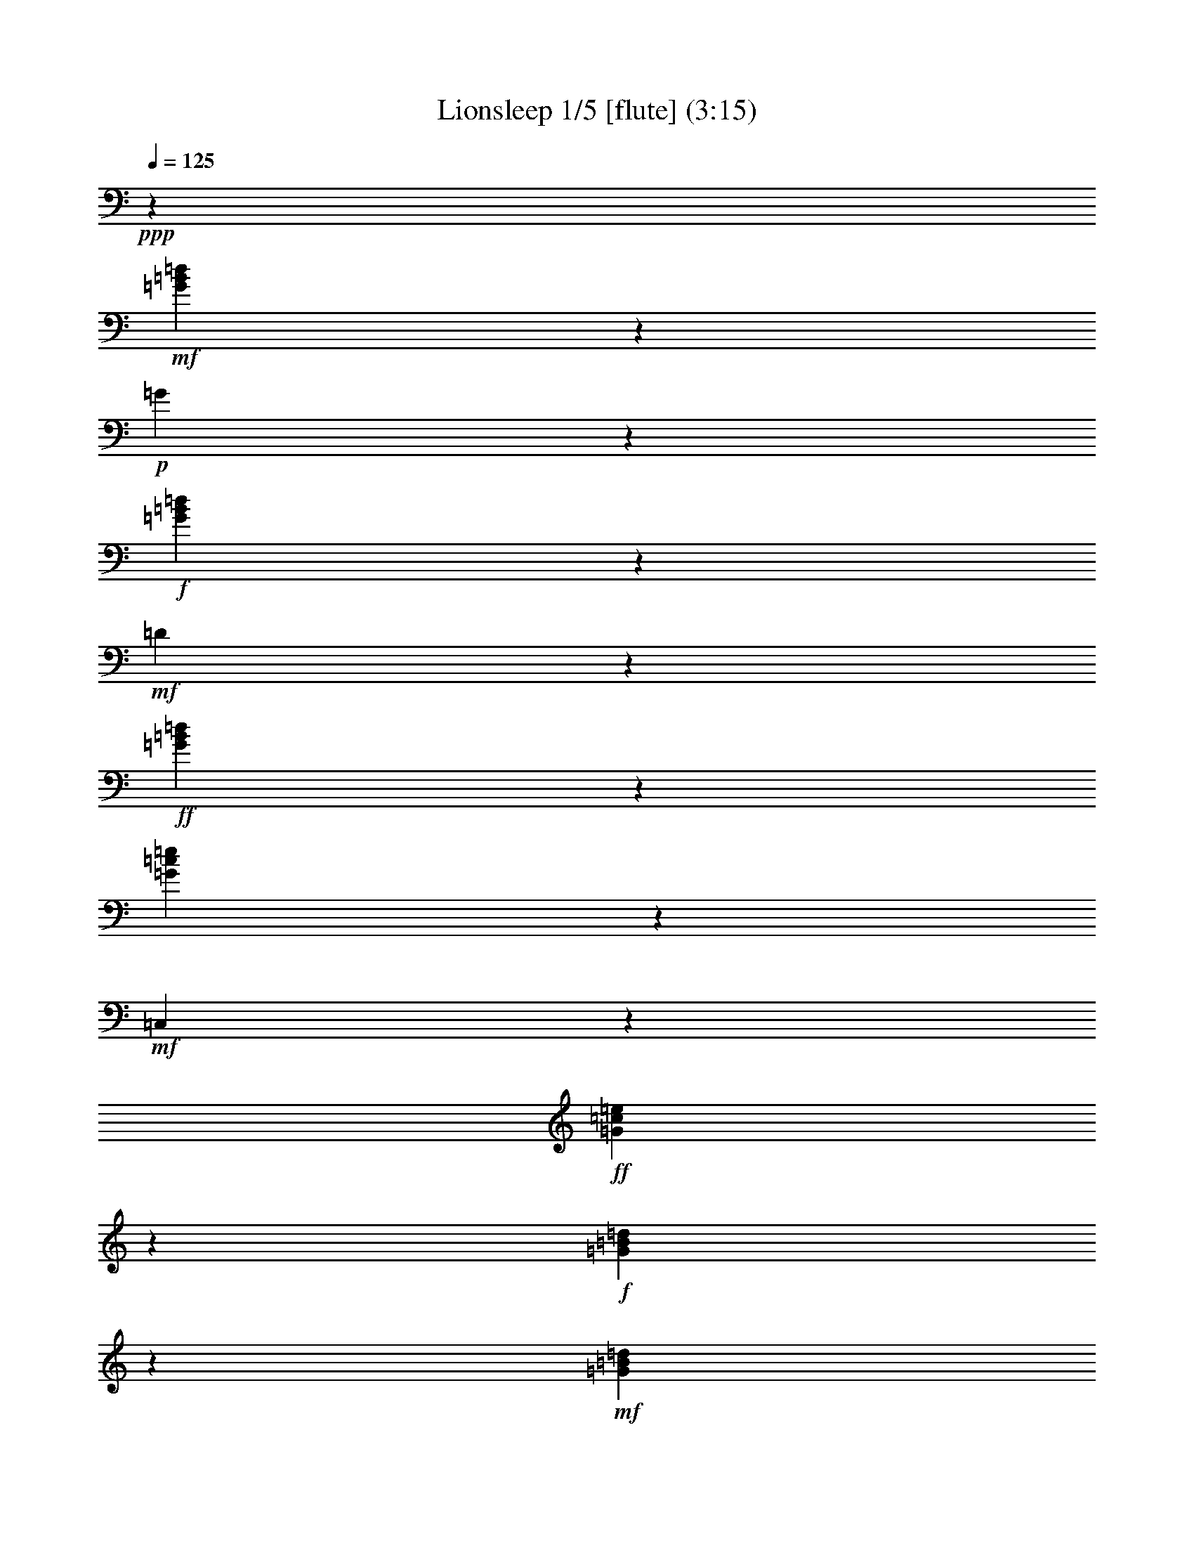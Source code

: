 % Produced with Bruzo's Transcoding Environment
% Transcribed by  : Nelphindal

X:1
T: Lionsleep 1/5 [flute] (3:15)
Z: Transcribed with BruTE 64
L: 1/4
Q: 125
K: C
+ppp+
z112091/28576
+mf+
[=G11143/28576=B11143/28576=d11143/28576]
z2857/14288
+p+
[=G2501/14288]
z3873/28576
+f+
[=G13987/28576=B13987/28576=d13987/28576]
z6319/14288
+mf+
[=D7969/14288]
z10687/28576
+ff+
[=G16103/28576=B16103/28576=d16103/28576]
z37147/28576
[=G12861/28576=c12861/28576=e12861/28576]
z30621/28576
+mf+
[=C,5099/28576]
z118/893
+ff+
[=G7935/14288=c7935/14288=e7935/14288]
z10755/28576
+f+
[=G39253/28576=B39253/28576=d39253/28576]
z13997/28576
+mf+
[=G11007/28576=B11007/28576=d11007/28576]
z6743/28576
+p+
[=D3973/28576]
z211/1504
+f+
[=G823/1504=B823/1504=d823/1504]
z37613/28576
+ff+
[=A15967/28576=c15967/28576=d15967/28576^f15967/28576]
z5329/14288
+f+
[=A785/1786=c785/1786=d785/1786^f785/1786]
z14065/28576
[=A14511/28576=c14511/28576=d14511/28576^f14511/28576]
z28971/28576
[=G4963/28576]
z489/3572
[=B2509/14288]
z203/1504
[=d267/1504]
z1901/14288
[=g641/3572]
z3747/28576
+mp+
[=G12327/28576=B12327/28576=d12327/28576]
z7149/14288
+ff+
[=G3123/7144=B3123/7144=d3123/7144]
z20379/14288
[=G6411/14288=c6411/14288=e6411/14288]
z7665/7144
+mf+
[=C,1265/7144]
z3815/28576
+ff+
[=G15831/28576=c15831/28576=e15831/28576]
z28765/28576
+mf+
[=G,4327/14288]
+f+
[=G12589/28576=B12589/28576=d12589/28576]
z3509/7144
+mp+
[=G6377/14288=B6377/14288=d6377/14288]
z13871/28576
+f+
[=G12919/28576=B12919/28576=d12919/28576]
z12813/28576
+mf+
[=c12191/28576=d12191/28576^f12191/28576=a12191/28576]
z5559/28576
+p+
[=D5157/28576]
z1859/14288
+f+
[=c7071/14288=d7071/14288^f7071/14288=a7071/14288]
z657/1504
[=c659/1504=d659/1504^f659/1504=a659/1504]
z1763/3572
[=c1809/3572=d1809/3572^f1809/3572=a1809/3572]
z12153/28576
+mf+
[=G11065/28576=B11065/28576=d11065/28576]
z181/893
+p+
[=G1231/7144]
z3951/28576
+ff+
[=G15695/28576=B15695/28576=d15695/28576]
z5465/14288
+mp+
[=G384/893=B384/893=d384/893]
z14337/28576
+f+
[=G16025/28576=B16025/28576=d16025/28576]
z1325/3572
+mf+
[=G6309/14288=c6309/14288=e6309/14288]
z1283/7144
+p+
[=C1899/14288]
z5077/28576
+f+
[=G14569/28576=c14569/28576=e14569/28576]
z1507/3572
+mf+
[=G5581/14288=c5581/14288=e5581/14288]
z5695/28576
+p+
[=G,5021/28576]
z41/304
+ff+
[=G21/38=c21/38=e21/38]
z10833/28576
+mf+
[=G15957/28576]
z2667/7144
+ff+
[=G6275/14288=B6275/14288=d6275/14288]
z14075/28576
+f+
[=G39505/28576=B39505/28576=d39505/28576]
z3213/7144
[=c5091/3572=d5091/3572^f5091/3572=a5091/3572]
z6261/14288
[=c6241/14288=d6241/14288^f6241/14288=a6241/14288]
z839/3572
+p+
[=D,7431/28576]
+f+
[=c14433/28576=d14433/28576^f14433/28576=a14433/28576]
z381/893
+mf+
[=G7299/14288]
z293/752
+f+
[=G365/752=B365/752=d365/752]
z12755/28576
+mp+
[=G12249/28576=B12249/28576=d12249/28576]
z1797/3572
+ff+
[=G7993/14288=B7993/14288=d7993/14288]
z10639/28576
+mf+
[=C16151/28576]
z5237/14288
+ff+
[=G1593/3572=c1593/3572=e1593/3572]
z39613/28576
[=G15753/28576=c15753/28576=e15753/28576]
z1359/3572
+mf+
[=G7959/14288]
z10707/28576
+ff+
[=G12511/28576=B12511/28576=d12511/28576]
z7057/14288
+mf+
[=G7089/14288=B7089/14288=d7089/14288]
z/8
+f+
[=G241/1786]
z5019/28576
[=B3911/28576]
z1241/7144
[=d1983/14288]
z251/1786
[=g2457/14288]
z3961/28576
+mf+
[=c12113/28576=d12113/28576^f12113/28576=a12113/28576]
z5637/28576
+p+
[=D5079/28576]
z949/7144
+f+
[=c879/1786=d879/1786^f879/1786=a879/1786]
z12561/28576
[=c12443/28576=d12443/28576^f12443/28576=a12443/28576]
z6751/28576
+ppp+
[=D,7431/28576]
+f+
[=c7197/14288=d7197/14288^f7197/14288=a7197/14288]
z12231/28576
+mf+
[=G7089/14288=B7089/14288=d7089/14288]
z/8
+f+
[=G3953/28576]
z2461/14288
[=B501/3572]
z1987/14288
[=d1239/7144]
z3919/28576
[=g5011/28576]
z483/3572
+mf+
[=G6105/14288=B6105/14288=d6105/14288]
z1385/7144
+p+
[=D647/3572]
z3699/28576
+ff+
[=G15947/28576=B15947/28576=d15947/28576]
z281/752
+mp+
[=G165/376=c165/376=e165/376]
z14085/28576
+f+
[=G14491/28576=c14491/28576=e14491/28576]
z6067/14288
[=G9915/7144=c9915/7144=e9915/7144]
z19661/14288
+ff+
[=G4011/7144=B4011/7144=d4011/7144]
z10581/28576
+mf+
[=G12637/28576=B12637/28576=d12637/28576]
z5113/28576
+p+
[=D3817/28576]
z2529/14288
+ff+
[=G3647/7144=B3647/7144=d3647/7144]
z1393/3572
+mp+
[=c6037/14288=d6037/14288^f6037/14288=a6037/14288]
z14551/28576
+ff+
[=c14025/28576=d14025/28576^f14025/28576=a14025/28576]
z1575/3572
+f+
[=c3101/7144=d3101/7144^f3101/7144=a3101/7144]
z3395/14288
+p+
[=D,7431/28576]
+f+
[=c14355/28576=d14355/28576^f14355/28576=a14355/28576]
z15065/14288
+p+
[=G,951/7144]
z4961/28576
+f+
[=G14685/28576=B14685/28576=d14685/28576]
z4709/3572
+ff+
[=G3977/7144=B3977/7144=d3977/7144]
z10717/28576
+mf+
[=C16073/28576]
z1319/3572
+ff+
[=G6333/14288=c6333/14288=e6333/14288]
z2089/1504
+f+
[=G731/1504=c731/1504=e731/1504]
z398/893
+mf+
[=G495/893]
z10785/28576
+f+
[=G16005/28576=B16005/28576=d16005/28576]
z2655/7144
[=G9847/7144=B9847/7144=d9847/7144]
z6931/14288
+mf+
[=D7357/14288]
z5509/14288
+ff+
[=A6993/14288=c6993/14288=d6993/14288^f6993/14288]
z12639/28576
+f+
[=A12365/28576=c12365/28576=d12365/28576^f12365/28576]
z6829/28576
+p+
[=D,7431/28576]
+f+
[=A3579/7144=c3579/7144=d3579/7144^f3579/7144]
z19467/14288
+ff+
[=G3215/7144=B3215/7144=d3215/7144]
z1609/3572
+mf+
[=G3033/7144=B3033/7144=d3033/7144]
z2809/14288
+p+
[=D2549/14288]
z3777/28576
+ff+
[=G14083/28576=B14083/28576=d14083/28576]
z6271/14288
+mf+
[=G6231/14288=c6231/14288=e6231/14288]
z661/3572
+p+
[=C1821/14288]
z5233/28576
+ff+
[=G16199/28576=c16199/28576=e16199/28576]
z5213/14288
+f+
[=G19791/14288=c19791/14288=e19791/14288]
z12775/28576
+mp+
[=G12229/28576=B12229/28576=d12229/28576]
z3599/7144
+ff+
[=G3545/7144=B3545/7144=d3545/7144]
z15263/14288
+ppp+
[=G,267/893]
+f+
[=G3181/7144=B3181/7144=d3181/7144]
z13901/28576
[=c39679/28576=d39679/28576^f39679/28576=a39679/28576]
z6339/14288
[=c6163/14288=d6163/14288^f6163/14288=a6163/14288]
z1717/7144
+p+
[=D,481/3572]
z3583/28576
+f+
[=c14277/28576=d14277/28576^f14277/28576=a14277/28576]
z3087/7144
+mf+
[=G791/1786=B791/1786=d791/1786]
z2547/14288
+p+
[=G959/7144]
z5039/28576
+f+
[=G12821/28576=B12821/28576=d12821/28576]
z2471/1786
[=c2557/14288]
z3761/28576
[=e5169/28576]
z1853/14288
[=g653/3572]
z3651/28576
+mf+
[=G12423/28576=B12423/28576=d12423/28576]
z5327/28576
+p+
[=G3603/28576]
z659/3572
+ff+
[=G3147/7144=B3147/7144=d3147/7144]
z14037/28576
+mf+
[=D14539/28576]
z6043/14288
+f+
[=G6459/14288=B6459/14288=d6459/14288]
z15949/14288
+ppp+
[=G,1911/14288]
z3719/28576
+f+
[=G15927/28576=B15927/28576=d15927/28576]
z37323/28576
[=G14471/28576=B14471/28576=d14471/28576]
z30345/28576
+ppp+
[=C,3589/28576]
z13/94
+ff+
[=G183/376=c183/376=e183/376]
z12717/28576
+f+
[=G12287/28576=c12287/28576=e12287/28576]
z7169/14288
[=G7119/14288=c7119/14288=e7119/14288]
z12387/28576
[=G39407/28576=B39407/28576=d39407/28576]
z13843/28576
+mf+
[=D14733/28576]
z10999/28576
+f+
[=G14005/28576=B14005/28576=d14005/28576]
z3155/7144
[=c19587/14288=d19587/14288^f19587/14288=a19587/14288]
z40701/28576
[=c12879/28576=d12879/28576^f12879/28576=a12879/28576]
z12853/28576
+mf+
[=G13937/28576=B13937/28576=d13937/28576]
z3813/28576
+f+
[=G5117/28576]
z1879/14288
[=B1293/7144]
z3703/28576
[=d5227/28576]
z6/47
[=g139/752]
z3593/28576
+mf+
[=G12481/28576=c12481/28576=e12481/28576]
z5269/28576
+p+
[=G,3661/28576]
z2607/14288
+f+
[=G451/893=c451/893=e451/893]
z37925/28576
[=B4939/28576]
z123/893
[=d2497/14288]
z3881/28576
[=g5049/28576]
z1913/14288
[=G1531/3572=B1531/3572=d1531/3572]
z3473/14288
+p+
[=G,1885/14288]
z3661/28576
+f+
[=G14199/28576=B14199/28576=d14199/28576]
z30617/28576
+ppp+
[=G,4217/14288]
+ff+
[=G12743/28576=B12743/28576=d12743/28576]
z19807/14288
[=G6983/14288=B6983/14288=d6983/14288]
z12659/28576
+f+
[=G39135/28576=c39135/28576=e39135/28576]
z14115/28576
[=G39465/28576=c39465/28576=e39465/28576]
z15321/14288
[=G2539/14288]
z3797/28576
[=B5133/28576]
z1871/14288
[=d1297/7144]
z3687/28576
[=g5243/28576]
z227/1786
+mp+
[=G6221/14288=B6221/14288=d6221/14288]
z14183/28576
+f+
[=G12607/28576=B12607/28576=d12607/28576]
z7009/14288
+mp+
[=c5493/14288=d5493/14288^f5493/14288=a5493/14288]
z15639/28576
+ff+
[=c14723/28576=d14723/28576^f14723/28576=a14723/28576]
z11009/28576
+f+
[=c12209/28576=d12209/28576^f12209/28576=a12209/28576]
z6985/28576
+ppp+
[=D,3731/28576]
z925/7144
+f+
[=c885/1786=d885/1786^f885/1786=a885/1786]
z12465/28576
[=G39329/28576=B39329/28576=d39329/28576]
z2087/1504
[=G827/1504=B827/1504=d827/1504]
z341/893
+mf+
[=G3523/7144=c3523/7144=e3523/7144]
z12533/28576
+f+
[=c8875/28576]
[=e899/7144]
z5279/28576
[=g3651/28576]
z653/3572
+mf+
[=G3159/7144=c3159/7144=e3159/7144]
z2557/14288
+p+
[=G,477/3572]
z5059/28576
+ff+
[=G14587/28576=c14587/28576=e14587/28576]
z18885/14288
+f+
[=B2547/14288]
z199/1504
[=d271/1504]
z1863/14288
[=g1301/7144]
z3671/28576
+mf+
[=G12403/28576=B12403/28576=d12403/28576]
z5347/28576
+p+
[=D3583/28576]
z1323/7144
+f+
[=G4035/7144=B4035/7144=d4035/7144]
z10485/28576
+mf+
[=c12733/28576=d12733/28576^f12733/28576=a12733/28576]
z5017/28576
+p+
[=D3913/28576]
z2481/14288
+f+
[=c3671/7144=d3671/7144^f3671/7144=a3671/7144]
z1381/3572
[=c6085/14288=d6085/14288^f6085/14288=a6085/14288]
z439/1786
+ppp+
[=D,923/7144]
z3739/28576
+f+
[=c14121/28576=d14121/28576^f14121/28576=a14121/28576]
z1563/3572
+mf+
[=G3125/7144=B3125/7144=d3125/7144]
z2625/14288
+p+
[=G115/893]
z5195/28576
+ff+
[=G12665/28576=B12665/28576=d12665/28576]
z1745/3572
+mf+
[=G2761/7144=B2761/7144=d2761/7144]
z3353/14288
+p+
[=D2005/14288]
z993/7144
+f+
[=G434/893=B434/893=d434/893]
z7677/7144
+ppp+
[=C,1253/7144]
z1821/14288
+f+
[=G777/1786=c777/1786=e777/1786]
z747/1504
+mf+
[=G,851/1504]
z1307/3572
+f+
[=G6381/14288=c6381/14288=e6381/14288]
z13863/28576
+mf+
[=G14713/28576]
z11019/28576
+ff+
[=G13985/28576=B13985/28576=d13985/28576]
z39265/28576
[=G12529/28576=B12529/28576=d12529/28576]
z881/1786
+mf+
[=c6347/14288=d6347/14288^f6347/14288=a6347/14288]
z158/893
+p+
[=D1937/14288]
z5001/28576
+ff+
[=c12859/28576=d12859/28576^f12859/28576=a12859/28576]
z12873/28576
+f+
[=c12131/28576=d12131/28576^f12131/28576=a12131/28576]
z7063/28576
+ppp+
[=D,3653/28576]
z1889/14288
+f+
[=c7041/14288=d7041/14288^f7041/14288=a7041/14288]
z12543/28576
[=G39251/28576=B39251/28576=d39251/28576]
z39731/28576
[=G15635/28576=B15635/28576=d15635/28576]
z5495/14288
+mp+
[=G3057/7144=c3057/7144=e3057/7144]
z14397/28576
+ff+
[=G15965/28576=c15965/28576=e15965/28576]
z2665/7144
+mp+
[=G6279/14288=c6279/14288=e6279/14288]
z14067/28576
+f+
[=G14509/28576=c14509/28576=e14509/28576]
z3029/7144
+mf+
[=G5551/14288=B5551/14288=d5551/14288]
z5755/28576
+p+
[=G4961/28576]
z103/752
+ff+
[=G367/752=B367/752=d367/752]
z12679/28576
+mf+
[=D15897/28576]
z1341/3572
+ff+
[=G8031/14288=B8031/14288=d8031/14288]
z10563/28576
+mp+
[=c12655/28576=d12655/28576^f12655/28576=a12655/28576]
z6985/14288
+ff+
[=c7303/14288=d7303/14288^f7303/14288=a7303/14288]
z5563/14288
+f+
[=c3023/7144=d3023/7144^f3023/7144=a3023/7144]
z14533/28576
[=c14043/28576=d14043/28576^f14043/28576=a14043/28576]
z6291/14288
[=G9803/7144=B9803/7144=d9803/7144]
z40663/28576
[=G14703/28576=B14703/28576=d14703/28576]
z11029/28576
+mp+
[=G12189/28576=c12189/28576=e12189/28576]
z3609/7144
+ff+
[=G7963/14288=c7963/14288=e7963/14288]
z10699/28576
+mf+
[=G,16091/28576]
z5267/14288
+ff+
[=G7235/14288=c7235/14288=e7235/14288]
z37887/28576
[=G15693/28576=B15693/28576=d15693/28576]
z938/893
+p+
[=G,1959/14288]
z3623/28576
+ff+
[=G12451/28576=B12451/28576=d12451/28576]
z843/752
+mf+
[=D,97/752]
z5079/28576
+f+
[=c14567/28576=d14567/28576^f14567/28576=a14567/28576]
z6029/14288
[=c1395/3572=d1395/3572^f1395/3572=a1395/3572]
z7141/28576
+p+
[=D,3575/28576]
z241/1786
+f+
[=c3501/7144=d3501/7144^f3501/7144=a3501/7144]
z12621/28576
[=G39173/28576=B39173/28576=d39173/28576]
z9/8
+p+
[=G,/8]
z53/304
+ff+
[=G39/76=B39/76=d39/76]
z2767/7144
+mf+
[=G7089/14288=c7089/14288=e7089/14288]
z/8
+f+
[=G1279/7144]
z3759/28576
[=c5171/28576]
z463/3572
[=e2613/14288]
z3649/28576
[=g5281/28576]
z1797/14288
+mf+
[=G390/893=c390/893=e390/893]
z2635/14288
+p+
[=G,915/7144]
z5215/28576
+f+
[=G14431/28576=c14431/28576=e14431/28576]
z18963/14288
+ff+
[=G3467/7144=B3467/7144=d3467/7144]
z12757/28576
+mf+
[=G12247/28576=B12247/28576=d12247/28576]
z5503/28576
+p+
[=D5213/28576]
z1831/14288
+f+
[=G999/1786=B999/1786=d999/1786]
z18633/14288
[=A454/893=c454/893=d454/893^f454/893]
z12097/28576
[=A11121/28576=c11121/28576=d11121/28576^f11121/28576]
z769/1504
[=A735/1504=c735/1504=d735/1504^f735/1504]
z3165/7144
+mf+
[=G3979/7144=B3979/7144=d3979/7144]
z10709/28576
+f+
[=B3579/28576]
z331/1786
[=d1817/14288]
z5241/28576
[=g3689/28576]
z2593/14288
+mf+
[=G6337/14288=B6337/14288=d6337/14288]
z27/152
+p+
[=D41/304]
z5021/28576
+f+
[=G12839/28576=B12839/28576=d12839/28576]
z12893/28576
+mp+
[=G12111/28576=c12111/28576=e12111/28576]
z7257/14288
+ff+
[=G1981/3572=c1981/3572=e1981/3572]
z10777/28576
+mf+
[=G14227/28576=c14227/28576=e14227/28576]
z6199/14288
+f+
[=c919/7144]
z5199/28576
[=e3731/28576]
z643/3572
[=g1893/14288]
z5089/28576
+mp+
[=G10985/28576=B10985/28576=d10985/28576]
z1955/3572
+ff+
[=G7361/14288=B7361/14288=d7361/14288]
z37635/28576
+f+
[=G14159/28576=B14159/28576=d14159/28576]
z39091/28576
+ff+
[=c12703/28576=d12703/28576^f12703/28576=a12703/28576]
z6961/14288
+f+
[=c5541/14288=d5541/14288^f5541/14288=a5541/14288]
z7325/14288
[=c6963/14288=d6963/14288^f6963/14288=a6963/14288]
z30449/28576
[=G5271/28576]
z901/7144
[=B8875/28576]
[=d3595/28576]
z165/893
[=g1825/14288]
z275/1504
+mp+
[=G665/1504=c665/1504=e665/1504]
z6995/14288
+f+
[=G7293/14288=c7293/14288=e7293/14288]
z5573/14288
+mp+
[=G1509/3572=B1509/3572=d1509/3572]
z14553/28576
+ff+
[=G14023/28576=B14023/28576=d14023/28576]
z6301/14288
+mp+
[=G6201/14288=B6201/14288=d6201/14288]
z14223/28576
+f+
[=G12567/28576=B12567/28576=d12567/28576]
z7029/14288
+mp+
[=G3183/7144=B3183/7144=d3183/7144]
z13893/28576
+ff+
[=G12897/28576=B12897/28576=d12897/28576]
z12835/28576
+mf+
[=D15741/28576]
z2721/7144
+ff+
[=G7953/14288=B7953/14288=d7953/14288]
z10719/28576
+f+
[=G39289/28576=c39289/28576=e39289/28576]
z13961/28576
[=G11043/28576=c11043/28576=e11043/28576]
z14689/28576
[=G13887/28576=c13887/28576=e13887/28576]
z6369/14288
[=G2441/1786=B2441/1786=d2441/1786]
z151/304
+mp+
[=G67/152=B67/152=d67/152]
z14029/28576
+ff+
[=G12761/28576=B12761/28576=d12761/28576]
z1733/3572
+f+
[=c9929/7144=d9929/7144^f9929/7144=a9929/7144]
z12641/28576
+mf+
[=A,15935/28576]
z5345/14288
+f+
[=c4025/7144=d4025/7144^f4025/7144=a4025/7144]
z10525/28576
[=G39483/28576=B39483/28576=d39483/28576]
z6437/14288
+mf+
[=G,7851/14288]
z10923/28576
+f+
[=G14081/28576=c14081/28576=e14081/28576]
z392/893
+mf+
[=G501/893]
z10593/28576
+ff+
[=G16197/28576=B16197/28576=d16197/28576]
z2607/7144
+f+
[=G2751/7144=B2751/7144=d2751/7144]
z7297/28576
+ppp+
[=G,7431/28576]
+f+
[=G7817/14288=B7817/14288=d7817/14288]
z10991/28576
+mf+
[=G15799/28576]
z5413/14288
+f+
[=G3991/7144=B3991/7144=d3991/7144]
z10661/28576
+mp+
[=G12557/28576=B12557/28576=d12557/28576]
z3517/7144
+ff+
[=G3627/7144=B3627/7144=d3627/7144]
z12117/28576
+mf+
[=G11101/28576=c11101/28576=e11101/28576]
z1439/7144
+p+
[=C155/893]
z3915/28576
+ff+
[=G13945/28576=c13945/28576=e13945/28576]
z39305/28576
+f+
[=G16061/28576=c16061/28576=e16061/28576]
z139/376
+mp+
[=G333/752=B333/752=d333/752]
z13971/28576
+ff+
[=G14605/28576=B14605/28576=d14605/28576]
z11127/28576
+mf+
[=G12091/28576=B12091/28576=d12091/28576]
z5659/28576
+p+
[=D5057/28576]
z1909/14288
+f+
[=G7021/14288=B7021/14288=d7021/14288]
z12583/28576
+mf+
[=D15993/28576]
z1329/3572
+f+
[=c8079/14288=d8079/14288^f8079/14288=a8079/14288]
z10467/28576
[=c12751/28576=d12751/28576^f12751/28576=a12751/28576]
z2775/14288
+p+
[=D,2081/7144]
+f+
[=c7351/14288=d7351/14288^f7351/14288=a7351/14288]
z5515/14288
+mf+
[=G985/1786]
z10865/28576
+ff+
[=G15925/28576=B15925/28576=d15925/28576]
z14225/14288
+f+
[=G1849/14288]
z5177/28576
[=B3753/28576]
z2561/14288
[=d119/893]
z5067/28576
[=g3863/28576]
z1253/7144
+mp+
[=G5531/14288=c5531/14288=e5531/14288]
z7335/14288
+f+
[=G6953/14288=c6953/14288=e6953/14288]
z12719/28576
+mf+
[=G,15857/28576]
z673/1786
+f+
[=G6225/14288=c6225/14288=e6225/14288]
z31925/28576
[=G3795/28576]
z635/3572
[=B1925/14288]
z5025/28576
[=d3905/28576]
z2485/14288
[=g495/3572]
z4915/28576
[=G39735/28576=B39735/28576=d39735/28576]
z39247/28576
+ff+
[=c16119/28576=d16119/28576^f16119/28576=a16119/28576]
z5253/14288
+f+
[=c1589/3572=d1589/3572^f1589/3572=a1589/3572]
z13913/28576
[=c14663/28576=d14663/28576^f14663/28576=a14663/28576]
z30043/28576
+p+
[=G,3891/28576]
z5/38
+f+
[=G75/152=B75/152=d75/152]
z12525/28576
+mf+
[=G7089/14288=B7089/14288=d7089/14288]
z/8
+f+
[=G3659/28576]
z163/893
[=B1857/14288]
z5161/28576
[=d3769/28576]
z2553/14288
[=g239/1786]
z5051/28576
[=G39599/28576=c39599/28576=e39599/28576]
z6379/14288
[=G20411/14288=c20411/14288=e20411/14288]
z30399/28576
+p+
[=G,4327/14288]
+ff+
[=G12741/28576=B12741/28576=d12741/28576]
z3471/7144
+mp+
[=G695/1786=B695/1786=d695/1786]
z3653/7144
+ff+
[=G3491/7144=B3491/7144=d3491/7144]
z30411/28576
+p+
[=D,8875/28576]
+ff+
[=c3127/7144=d3127/7144^f3127/7144=a3127/7144]
z743/1504
+f+
[=c667/1504=d667/1504^f667/1504=a667/1504]
z436/893
[=c457/893=d457/893^f457/893=a457/893]
z37733/28576
+ff+
[=G15847/28576=B15847/28576=d15847/28576]
z5389/14288
+mf+
[=G4003/7144=B4003/7144=d4003/7144]
z10613/28576
+f+
[=B3675/28576]
z325/1786
[=d1865/14288]
z5145/28576
[=g3785/28576]
z2545/14288
+mp+
[=G1373/3572=c1373/3572=e1373/3572]
z15641/28576
+ff+
[=G14721/28576=c14721/28576=e14721/28576]
z14491/14288
+ppp+
[=C,619/3572]
z1851/14288
+f+
[=G1993/3572=c1993/3572=e1993/3572]
z10681/28576
+mf+
[=G16109/28576]
z2629/7144
+ff+
[=G6351/14288=B6351/14288=d6351/14288]
z13923/28576
+mf+
[=D14653/28576]
z11079/28576
+f+
[=G13925/28576=B13925/28576=d13925/28576]
z30671/28576
+ppp+
[=D,5049/28576]
z3605/28576
+f+
[=c16041/28576=d16041/28576^f16041/28576=a16041/28576]
z1323/3572
[=c6317/14288=d6317/14288^f6317/14288=a6317/14288]
z13991/28576
[=c14585/28576=d14585/28576^f14585/28576=a14585/28576]
z11147/28576
+mp+
[=G12071/28576=B12071/28576=d12071/28576]
z383/752
+ff+
[=G369/752=B369/752=d369/752]
z12603/28576
+mp+
[=G12401/28576=B12401/28576=d12401/28576]
z889/1786
+f+
[=G6283/14288=B6283/14288=d6283/14288]
z31809/28576
[=G3911/28576]
z1241/7144
[=c1983/14288]
z251/1786
[=e2457/14288]
z3961/28576
[=g4969/28576]
z1953/14288
[=G5093/3572=c5093/3572=e5093/3572]
z39131/28576
[=G14449/28576=B14449/28576=d14449/28576]
z17/16
+ppp+
[=G,/8]
z1987/14288
+f+
[=G6943/14288=B6943/14288=d6943/14288]
z12739/28576
[=c39055/28576=d39055/28576^f39055/28576=a39055/28576]
z14195/28576
[=c12595/28576=d12595/28576^f12595/28576=a12595/28576]
z2853/14288
+p+
[=D,2081/7144]
+f+
[=c7273/14288=d7273/14288^f7273/14288=a7273/14288]
z637/608
+ppp+
[=G,85/608]
z3877/28576
+ff+
[=G15769/28576=B15769/28576=d15769/28576]
z1357/3572
+mp+
[=G6181/14288=B6181/14288=d6181/14288]
z14263/28576
+ff+
[=G12527/28576=B12527/28576=d12527/28576]
z371/752
+mf+
[=G167/376=c167/376=e167/376]
z2529/14288
+p+
[=C121/893]
z5003/28576
+ff+
[=G14643/28576=c14643/28576=e14643/28576]
z11089/28576
+mp+
[=G12129/28576=c12129/28576=e12129/28576]
z453/893
+f+
[=G440/893=c440/893=e440/893]
z12545/28576
[=G39249/28576=B39249/28576=d39249/28576]
z14001/28576
+mp+
[=G11003/28576=B11003/28576=d11003/28576]
z14729/28576
+f+
[=G15633/28576=B15633/28576=d15633/28576]
z687/1786
+mf+
[=D7899/14288]
z10827/28576
+f+
[=c14177/28576=d14177/28576^f14177/28576=a14177/28576]
z389/893
[=c3139/7144=d3139/7144^f3139/7144=a3139/7144]
z5745/28576
+ppp+
[=D,2081/7144]
+f+
[=c14507/28576=d14507/28576^f14507/28576=a14507/28576]
z6059/14288
[=G9919/7144=B9919/7144=d9919/7144]
z12681/28576
[=G39113/28576=B39113/28576=d39113/28576]
z14137/28576
[=G39443/28576=c39443/28576=e39443/28576]
z6457/14288
+mp+
[=G6045/14288=c6045/14288=e6045/14288]
z765/1504
+f+
[=G739/1504=c739/1504=e739/1504]
z1573/3572
+mf+
[=G7103/14288=B7103/14288=d7103/14288]
z12419/28576
+f+
[=B3655/28576]
z1305/7144
[=d1855/14288]
z5165/28576
[=g3765/28576]
z2555/14288
[=G9885/7144=B9885/7144=d9885/7144]
z12817/28576
+mf+
[=c13973/28576=d13973/28576^f13973/28576=a13973/28576]
z3777/28576
+f+
[=c5153/28576]
z1861/14288
[=d651/3572]
z193/1504
[^f277/1504]
z903/7144
[=a8875/28576]
[=c12517/28576=d12517/28576^f12517/28576=a12517/28576]
z3527/7144
[=c3617/7144=d3617/7144^f3617/7144=a3617/7144]
z1883/1786
+mf+
[=G,1903/14288]
z3955/28576
+ff+
[=G13905/28576=B13905/28576=d13905/28576]
z795/1786
+mp+
[=G3071/7144=c3071/7144=e3071/7144]
z14341/28576
+f+
[=G16021/28576=c16021/28576=e16021/28576]
z37229/28576
[=G14565/28576=B14565/28576=d14565/28576]
z30251/28576
+ppp+
[=G,3683/28576]
z1929/14288
+f+
[=G3947/7144=B3947/7144=d3947/7144]
z10837/28576
[=G39171/28576=B39171/28576=d39171/28576]
z741/1504
+mf+
[=G669/1504=B669/1504=d669/1504]
z6957/14288
+f+
[=B1973/14288]
z4929/28576
[=d4001/28576]
z3981/28576
[=g4949/28576]
z1963/14288
+mf+
[=G3037/7144=c3037/7144=e3037/7144]
z2801/14288
+p+
[=C2557/14288]
z3761/28576
+ff+
[=G15885/28576=c15885/28576=e15885/28576]
z2685/7144
+f+
[=G6239/14288=c6239/14288=e6239/14288]
z301/608
[=G307/608=c307/608=e307/608]
z4741/3572
[=G3913/7144=B3913/7144=d3913/7144]
z10973/28576
+mf+
[=G12245/28576=B12245/28576=d12245/28576]
z5505/28576
+p+
[=D5211/28576]
z229/1786
+f+
[=G3549/7144=B3549/7144=d3549/7144]
z12429/28576
[=c39365/28576=d39365/28576^f39365/28576=a39365/28576]
z13885/28576
+mp+
[=c11119/28576=d11119/28576^f11119/28576=a11119/28576]
z14613/28576
+f+
[=c13963/28576=d13963/28576^f13963/28576=a13963/28576]
z6331/14288
+mp+
[=G6171/14288=B6171/14288=d6171/14288]
z14283/28576
+ff+
[=G16079/28576=B16079/28576=d16079/28576]
z37171/28576
[=G14623/28576=c14623/28576=e14623/28576]
z8
z45/8

X:2
T: Lionsleep 2/5 [harp] Feb 3
Z: Transcribed with BruTE 64
L: 1/4
Q: 125
K: C
+ppp+
z102213/28576
+mp+
[=G,401/1786=D401/1786-]
+ppp+
[=D/8-]
+mf+
[=B,7461/28576=D7461/28576=G7461/28576]
z325/893
[=B,7309/28576-=G7309/28576-]
[=B,164/893=D164/893=G164/893=B164/893-]
+ppp+
[=B3517/14288]
z/8
+p+
[=D/8-]
+mf+
[=G,8985/28576=D8985/28576-]
+mp+
[=B,1865/7144=D1865/7144=G1865/7144]
z2239/7144
+mf+
[=B,1855/7144=G1855/7144-]
+f+
[=D/8-=G/8=B/8-]
+ppp+
[=D3421/14288=B3421/14288]
z2253/7144
+mp+
[=G,6923/28576-=E6923/28576-]
[=G,9069/28576=C9069/28576=E9069/28576=G9069/28576]
z137/376
+mf+
[=C5/16-=G5/16-]
+f+
[=C2817/14288=E2817/14288=G2817/14288=c2817/14288-]
+ppp+
[=c225/1786]
z4341/14288
+mp+
[=G,7033/28576-=E7033/28576-]
+mf+
[=G,359/1786=C359/1786-=E359/1786=G359/1786-]
+ppp+
[=C5331/28576=G5331/28576]
z4945/28576
+mf+
[=C/8-]
+f+
[=C5/16-=G5/16-]
[=C5523/28576=E5523/28576=G5523/28576=c5523/28576-]
+ppp+
[=c955/7144]
z1837/7144
+mp+
[=G,10099/28576=D10099/28576-]
+mf+
[=B,/8-=D/8=G/8-]
+ppp+
[=B,5771/28576=G5771/28576]
z7183/28576
+f+
[=B,/4-=G/4-]
[=B,1381/7144=D1381/7144-=G1381/7144=B1381/7144-]
+ppp+
[=D6939/28576=B6939/28576]
z3509/14288
+mf+
[=G,5/16=D5/16-]
[=B,1979/14288-=D1979/14288=G1979/14288-]
+ppp+
[=B,1721/7144=G1721/7144]
z449/1786
+mf+
[=B,7199/28576-=G7199/28576]
[=B,/8=D/8-=B/8-]
+ppp+
[=D371/1504=B371/1504]
z5013/28576
+mf+
[=D/8-]
+p+
[^F,2373/7144=D2373/7144-]
+mp+
[=A,5141/28576=D5141/28576^F5141/28576-]
+ppp+
[^F/8]
z6975/28576
+mp+
[=A,871/3572-^F871/3572-]
+f+
[=A,/8-^F/8=A/8-=D/8-]
+ppp+
[=A,9275/28576=D9275/28576=A9275/28576]
z7251/28576
+p+
[^F,/4=D/4-]
+mp+
[=A,/8-=D/8-]
+p+
[=A,5251/28576=D5251/28576^F5251/28576]
z10769/28576
+mp+
[=A,8875/28576-^F8875/28576-]
+mf+
[=A,3/16=D3/16^F3/16=A3/16-]
+ppp+
[=A335/1786]
z7583/28576
+p+
[=F,5027/28576=G,5027/28576-=D5027/28576-]
+mf+
[=G,2569/14288=D2569/14288-=B,2569/14288-=G2569/14288-]
+ppp+
[=B,3627/28576-=D3627/28576=G3627/28576-]
[=B,191/1504=G191/1504]
z2485/14288
+mp+
[=B,/8-]
[=B,5/16-=G5/16-]
+f+
[=B,1883/7144=D1883/7144=G1883/7144=B1883/7144-]
+ppp+
[=B/8]
z2849/14288
+p+
[=G,3/8=D3/8-]
+mf+
[=B,2509/14288=D2509/14288=G2509/14288-]
+ppp+
[=G/8]
z7319/28576
+mf+
[=B,9151/28576-=G9151/28576-]
[=B,2315/14288=D2315/14288-=G2315/14288=B2315/14288-]
+ppp+
[=D2845/14288=B2845/14288]
z3577/14288
+p+
[=G,3765/14288-=E3765/14288-]
+mf+
[=G,/8=C/8-=E/8=G/8-]
+ppp+
[=C2481/14288=G2481/14288-]
[=G/8]
z6989/28576
+mf+
[=C4355/14288-=G4355/14288-]
+f+
[=C1017/7144=E1017/7144-=G1017/7144=c1017/7144-]
+ppp+
[=E5237/28576=c5237/28576]
z4305/14288
+mp+
[=G,2817/14288-=E2817/14288]
+ppp+
[=G,/8]
+mp+
[=C2701/14288=G2701/14288-]
+ppp+
[=G/8]
z4333/14288
+mp+
[=C5/16-=G5/16-]
+mf+
[=C959/7144=E959/7144=G959/7144=c959/7144-]
+ppp+
[=c/8]
z6715/28576
+mp+
[=G,/8-]
+pp+
[=G,5413/28576-=D5413/28576]
+ppp+
[=G,/8]
+mp+
[=B,3759/14288=G3759/14288]
z2197/7144
+mf+
[=B,3765/14288-=G3765/14288-]
+f+
[=B,1725/7144=D1725/7144=G1725/7144=B1725/7144-]
+ppp+
[=B/8]
z8623/28576
+mp+
[=G,1491/7144=D1491/7144]
z/8
[=B,5059/28576=G5059/28576-]
+ppp+
[=G/8]
z187/608
+f+
[=B,9095/28576-=G9095/28576]
+mf+
[=B,2667/14288=D2667/14288=B2667/14288-]
+ppp+
[=B/8]
z1263/7144
+mf+
[=D/8-]
+mp+
[^F,1939/14288=D1939/14288-]
+ppp+
[=D5107/28576]
+mp+
[=A,5609/28576^F5609/28576-]
+ppp+
[^F/8]
z3783/14288
+mf+
[=A,8709/28576-^F8709/28576-]
+f+
[=A,6637/28576=D6637/28576^F6637/28576=A6637/28576-]
+ppp+
[=A1939/14288]
z3645/14288
+mf+
[^F,2817/14288-=D2817/14288]
+ppp+
[^F,/8]
+mf+
[=A,3361/14288^F3361/14288-]
+ppp+
[^F/8]
z3673/14288
+mf+
[=A,7309/28576^F7309/28576-]
+f+
[=D/8-^F/8=A/8-]
+ppp+
[=D6777/28576=A6777/28576-]
[=A/8]
z14049/28576
+f+
[=B4=d4-]
+ppp+
[=d3811/28576]
z7169/14288
+f+
[=E3113/7144=c3113/7144]
z14283/28576
+ff+
[^F12507/28576=d12507/28576]
z3557/7144
+f+
[=E3587/7144=c3587/7144]
z12277/28576
[=D9155/28576=B9155/28576-]
+ppp+
[=B/8]
z69/376
+mf+
[=B,379/752=D379/752]
z10999/28576
[=B,12219/28576=D12219/28576]
z14075/28576
+f+
[=B,5965/28576=D5965/28576]
z/8
+mf+
[=C24459/7144=D24459/7144-]
+ppp+
[=D/8]
z30603/28576
+f+
[=B108705/28576-=d108705/28576]
+ppp+
[=B/8]
z19955/28576
+ff+
[=E12193/28576=c12193/28576-]
+ppp+
[=c/8]
z2715/7144
+f+
[^F442/893=d442/893]
z11147/28576
+mf+
[=E15643/28576=c15643/28576]
z6103/14288
+f+
[=D4613/14288=B4613/14288]
z9075/28576
+mf+
[=B,12357/28576=D12357/28576]
z6467/14288
[=B,2571/7144=D2571/7144]
z16231/28576
+f+
[=B,6987/28576=D6987/28576]
z943/3572
[=C56059/14288=D56059/14288-]
+ppp+
[=D/8]
z6055/14288
+mf+
[=B,3/4-=G3/4]
+ppp+
[=B,3749/28576]
+p+
[=E7089/14288]
z/8
+mf+
[=B,48547/28576=G48547/28576]
z12795/28576
+mp+
[=C13/16-=G13/16]
+ppp+
[=C/8-]
+p+
[=C5303/28576=E5303/28576-]
+ppp+
[=E9041/28576]
z/8
+mf+
[=C46087/28576=G46087/28576]
z15707/28576
+mp+
[=B,43261/28576-=G43261/28576]
+f+
[=B,6747/28576-=E6747/28576-]
+pp+
[=B,/8-=D/8-=E/8]
+ppp+
[=B,13175/28576=D13175/28576-]
[=D8545/28576]
z/8
+p+
[=E/2]
z/8
+mp+
[^F,92951/28576=C92951/28576=D92951/28576]
z21531/28576
[=B,5777/7144-=G5777/7144]
+ppp+
[=B,/8-]
+p+
[=B,1717/7144=E1717/7144-]
+ppp+
[=E3517/14288]
z/8
+mp+
[=B,48619/28576=G48619/28576]
z6417/14288
+mf+
[=C12557/14288-=G12557/14288]
+mp+
[=C6307/28576=E6307/28576-]
+ppp+
[=E9325/28576]
z3849/28576
+mp+
[=C44373/28576-=G44373/28576]
+ppp+
[=C/8]
z2765/7144
+mp+
[=G/8-]
[=B,19619/14288=G19619/14288]
z/8
+mf+
[=E401/1786]
z/8
[=D5021/7144]
z1357/7144
+p+
[=E7109/14288]
z469/3572
+mp+
[^F,11135/7144-=C11135/7144=D11135/7144-]
+ppp+
[^F,7573/7144-=D7573/7144]
[^F,/8]
z28207/28576
+f+
[=G,9095/28576]
+mp+
[=B,2781/14288-=D2781/14288=G2781/14288-]
+ppp+
[=B,/8=G/8]
z1793/7144
+p+
[=B,2665/14288=D2665/14288=G2665/14288]
z3765/28576
+mf+
[=B,5165/28576=D5165/28576=G5165/28576-]
+ppp+
[=G/8]
z8903/28576
+mp+
[=G,8765/28576]
[=B,917/3572-=D917/3572=G917/3572]
+ppp+
[=B,/8]
z7173/28576
+mp+
[=B,/8-=D/8=G/8-]
[=B,7115/28576=G7115/28576-=D7115/28576]
+ppp+
[=G/8]
z569/1504
+mp+
[=C2817/14288]
z/8
[=E6773/28576-=G6773/28576=c6773/28576-]
+ppp+
[=E/8=c/8]
z2473/14288
+p+
[=E/8-=c/8-]
[=E1075/7144=G1075/7144=c1075/7144]
z/8
+mp+
[=E2521/14288-=G2521/14288=c2521/14288-]
+ppp+
[=E/8=c/8]
z4623/14288
+p+
[=C2707/14288]
z/8
[=E2493/14288-=G2493/14288=c2493/14288-]
+ppp+
[=E/8=c/8]
z5/16
+p+
[=E/8=G/8=c/8]
z2727/14288
+mf+
[=E2631/14288-=G2631/14288=c2631/14288]
+ppp+
[=E/8]
z4293/14288
+p+
[=B,5633/28576]
z/8
[=D8999/28576=G8999/28576=B8999/28576]
z449/1504
[=D2329/7144=G2329/7144=B2329/7144]
+mp+
[=D7157/28576=G7157/28576=B7157/28576]
z2593/7144
[=B,1137/3572]
+p+
[=D3661/14288=G3661/14288=B3661/14288]
z941/3572
[=B845/3572=D845/3572=G845/3572]
z1003/7144
+mf+
[=D3/16-=G3/16=B3/16-]
+ppp+
[=D2459/14288=B2459/14288]
z7363/28576
+mp+
[=A,8655/28576]
[=C225/893-=A225/893]
+ppp+
[=C/8]
z1717/7144
+mp+
[=C9095/28576=A9095/28576]
[=C5469/28576=A5469/28576-]
+ppp+
[=A/8]
z8599/28576
+mf+
[=A,8985/28576]
+mp+
[=C1855/7144-=A1855/7144]
+ppp+
[=C/8]
z5645/28576
+mf+
[=A,401/1786]
z/8
+mp+
[=C7585/28576=A7585/28576]
z2263/7144
[=C1309/7144=A1309/7144]
z5193/28576
+mf+
[=B,32313/28576=G32313/28576]
z19493/28576
[=E30515/28576=c30515/28576]
z12857/28576
[=E5303/28576=c5303/28576]
z/8
+p+
[=B,33/16-=G33/16]
+ppp+
[=B,2529/14288]
z33849/28576
+mf+
[=G,359/1786]
z/8
[=B,5057/28576-=D5057/28576=G5057/28576-]
+ppp+
[=B,/8=G/8]
z4395/14288
+mp+
[=B,4535/14288=D4535/14288=G4535/14288]
[=B,/8-=D/8=G/8-]
+ppp+
[=B,/8=G/8]
z10411/28576
+mf+
[=G,2707/14288]
+p+
[=B,/8-]
+mp+
[=B,5607/28576=D5607/28576=G5607/28576-]
+ppp+
[=G/8]
z4999/28576
+p+
[=G/8-]
[=B,5413/28576=D5413/28576=G5413/28576]
+mp+
[=B,/8-=G/8-]
[=B,149/752=D149/752=G149/752]
z679/1786
[=C1381/7144]
z/8
+p+
[=E8599/28576=c8599/28576-]
+ppp+
[=c3589/28576]
z5451/28576
+p+
[=E5265/28576=G5265/28576=c5265/28576]
z3831/28576
+mp+
[=E5099/28576=G5099/28576=c5099/28576-]
+ppp+
[=c/8]
z9079/28576
+f+
[=C5303/28576]
z/8
+mp+
[=E7/38-=G7/38=c7/38-]
+ppp+
[=E/8=c/8]
z2201/7144
+mp+
[=E8985/28576=G8985/28576=c8985/28576]
+mf+
[=E7215/28576=G7215/28576=c7215/28576]
z10535/28576
[=B,7761/28576]
+mp+
[=D1677/7144=G1677/7144=B1677/7144-]
+ppp+
[=B/8]
z3625/14288
+p+
[=D1313/7144=G1313/7144=B1313/7144]
z3843/28576
+mp+
[=D6873/28576=G6873/28576=B6873/28576-]
+ppp+
[=B/8]
z927/3572
+mp+
[=B,1243/7144]
z/8
+p+
[=D9/47-=G9/47=B9/47-]
+ppp+
[=D/8=B/8]
z7471/28576
+pp+
[=G6817/28576=B6817/28576=D6817/28576]
z1867/14288
+mf+
[=D164/893-=G164/893=B164/893-]
+ppp+
[=D2653/14288=B2653/14288]
z6975/28576
+f+
[=A,4493/14288]
+mp+
[=C5471/28576-^F5471/28576=A5471/28576-]
+ppp+
[=C/8=A/8]
z3521/14288
+mp+
[=C1365/7144^F1365/7144=A1365/7144]
z1983/14288
+mf+
[=C1241/7144-^F1241/7144=A1241/7144-]
+ppp+
[=C/8=A/8]
z569/1786
+mf+
[=A,5303/28576]
z/8
+mp+
[=C8811/28576^F8811/28576=A8811/28576]
z9049/28576
[=C5239/28576^F5239/28576=A5239/28576]
z909/7144
+mf+
[=C885/3572-^F885/3572=A885/3572]
+ppp+
[=C/8]
z3549/14288
+p+
[=C164/893=A164/893-]
+ppp+
[=A3737/28576]
+mf+
[=G46427/28576]
z6823/28576
[=E34045/28576-=c34045/28576]
+ppp+
[=E174/893]
z3759/28576
+mp+
[=c1137/3572]
+mf+
[=B,94305/28576-=G94305/28576]
+ppp+
[=B,/8]
z3589/14288
+mf+
[=B,1331/7144=G1331/7144-]
+ppp+
[=G/8]
z8965/28576
+mf+
[=B,/4-=G/4-]
[=B,5413/28576=D5413/28576=G5413/28576=B5413/28576-]
+ppp+
[=B3527/14288]
z1781/7144
+mf+
[=G,8709/28576=D8709/28576-]
+mp+
[=B,3813/28576-=D3813/28576=G3813/28576-]
+ppp+
[=B,/8=G/8]
z7521/28576
+mp+
[=B,/8-]
+mf+
[=B,4575/28576=G4575/28576-]
+f+
[=G1381/7144=D1381/7144-=B1381/7144-]
+ppp+
[=D/8=B/8-]
[=B953/7144]
z7577/28576
+mp+
[=G,5049/14288=E5049/14288-]
[=C/8-=E/8=G/8-]
+ppp+
[=C3757/28576=G3757/28576]
z191/608
+mf+
[=C2205/7144-=G2205/7144-]
+f+
[=C1979/14288=E1979/14288-=G1979/14288=c1979/14288-]
+ppp+
[=E359/1504=c359/1504]
z7247/28576
+mp+
[=G,7033/28576-=E7033/28576-]
+mf+
[=G,359/1786=C359/1786-=E359/1786=G359/1786-]
+ppp+
[=C1245/7144=G1245/7144]
z2217/7144
+f+
[=C8599/28576-=G8599/28576-]
[=C9323/28576=E9323/28576=G9323/28576=c9323/28576]
z537/1786
+mp+
[=G,5/16=D5/16-]
+mf+
[=B,2817/14288-=D2817/14288=G2817/14288-]
+ppp+
[=B,1817/14288=G1817/14288]
z3767/14288
+f+
[=B,8203/28576-=G8203/28576-]
[=B,/8=D/8-=G/8=B/8-]
+ppp+
[=D7481/28576=B7481/28576]
z7369/28576
+mf+
[=G,/4=D/4-]
[=D6527/28576=B,6527/28576-=G6527/28576-]
+ppp+
[=B,2875/14288=G2875/14288]
z7535/28576
+mf+
[=B,7199/28576-=G7199/28576]
[=B,/8=D/8-=B/8-]
+ppp+
[=D3349/14288=B3349/14288]
z1117/3572
+mf+
[^F,8599/28576=D8599/28576-]
+mp+
[=A,5683/28576=D5683/28576^F5683/28576-]
+ppp+
[^F/8]
z3663/14288
+mp+
[=A,9151/28576-^F9151/28576-]
+f+
[=A,6741/28576=D6741/28576^F6741/28576=A6741/28576-]
+ppp+
[=A/8]
z8495/28576
+p+
[^F,3/16=D3/16-]
+ppp+
[=D/8-]
+mp+
[=A,4007/28576=D4007/28576^F4007/28576-]
+ppp+
[^F/8]
z4667/14288
+mp+
[=A,8875/28576-^F8875/28576-]
+mf+
[=A,3/16=D3/16^F3/16=A3/16-]
+ppp+
[=A5009/28576]
z5255/28576
+p+
[=D6813/28576-=F,6813/28576=G,6813/28576-]
+mp+
[=G,6031/28576=D6031/28576-=B,6031/28576-]
+mf+
[=B,5119/28576=D5119/28576=G5119/28576-]
+ppp+
[=G/8]
z7107/28576
+mp+
[=B,/4-=G/4-]
+f+
[=B,2481/14288-=G2481/14288=B2481/14288-=D2481/14288-]
+ppp+
[=B,9363/28576=D9363/28576=B9363/28576]
z1289/7144
+p+
[=G,5/16=D5/16-]
+mf+
[=B,695/3572-=D695/3572=G695/3572-]
+ppp+
[=B,/8=G/8]
z8563/28576
+mf+
[=B,7365/28576-=G7365/28576-]
[=B,/8=D/8-=G/8-=B/8-]
+ppp+
[=D3645/14288=G3645/14288=B3645/14288]
z395/1504
+p+
[=G,10209/28576=E10209/28576]
+mf+
[=C172/893=G172/893-]
+ppp+
[=G/8]
z1835/7144
+mf+
[=C10209/28576-=G10209/28576-]
+f+
[=C164/893=E164/893=G164/893=c164/893-]
+ppp+
[=c3993/28576]
z7175/28576
+mp+
[=G,2817/14288-=E2817/14288]
+p+
[=G,3/16=C3/16-]
+mp+
[=C6837/28576=G6837/28576]
z9017/28576
[=C5/16-=G5/16-]
+mf+
[=C5271/28576=E5271/28576=G5271/28576=c5271/28576-]
+ppp+
[=c/8]
z2213/7144
+mp+
[=G,8985/28576=D8985/28576]
[=B,7167/28576=G7167/28576]
z387/1504
[=B,/8-]
+mf+
[=B,8423/28576=G8423/28576]
+f+
[=D1367/7144=B1367/7144-]
+ppp+
[=B5/38]
z1797/7144
+mp+
[=G,6857/28576=D6857/28576]
z/8
[=B,7387/28576=G7387/28576]
z2285/7144
+f+
[=B,7309/28576-=G7309/28576]
+mf+
[=B,/8-=D/8-]
[=B,6769/28576=D6769/28576=B6769/28576]
z8975/28576
[^F,5413/28576=D5413/28576-]
+ppp+
[=D/8]
+mp+
[=A,1761/7144^F1761/7144-]
+ppp+
[^F/8]
z439/1786
+mf+
[=A,8709/28576-^F8709/28576-]
+f+
[=A,1979/14288=D1979/14288-^F1979/14288=A1979/14288-]
+ppp+
[=D5313/28576=A5313/28576]
z4267/14288
+mf+
[^F,2817/14288=D2817/14288]
z/8
[=A,3/16^F3/16-]
+ppp+
[^F923/7144]
z4295/14288
+mf+
[=A,7309/28576^F7309/28576-]
+f+
[=D/8-^F/8=A/8-]
+ppp+
[=D5533/28576=A5533/28576-]
[=A/8]
z450/893
+f+
[=B57989/14288=d57989/14288-]
+ppp+
[=d/8]
z12903/28576
+f+
[=E10315/28576=c10315/28576-]
+ppp+
[=c/8]
z803/1786
+ff+
[^F3039/7144=d3039/7144]
z14579/28576
+f+
[=E12211/28576=c12211/28576-]
+ppp+
[=c/8]
z5421/14288
+f+
[=D2201/7144=B2201/7144-]
+ppp+
[=B/8]
z5595/28576
+mf+
[=B,14051/28576=D14051/28576]
z12243/28576
[=B,10975/28576=D10975/28576]
z7213/14288
+f+
[=B,3429/14288=D3429/14288]
z/8
+mf+
[=C25041/7144=D25041/7144]
z31847/28576
+f+
[=B53525/14288-=d53525/14288]
+ppp+
[=B5769/28576]
z19413/28576
+ff+
[=E1549/3572=c1549/3572-]
+ppp+
[=c3915/28576]
z5159/14288
+f+
[^F7343/14288=d7343/14288]
z10605/28576
+mf+
[=E14399/28576=c14399/28576]
z12557/28576
+f+
[=D10661/28576=B10661/28576]
z8533/28576
+mf+
[=B,9327/28576=D9327/28576-]
+ppp+
[=D/8]
z1549/3572
+mf+
[=B,5413/14288=D5413/14288]
z15689/28576
+f+
[=B,5743/28576=D5743/28576]
z2197/7144
[=C57223/14288=D57223/14288]
z12461/28576
+mf+
[=B,3/4-=G3/4]
+p+
[=B,5535/28576=E5535/28576-]
+ppp+
[=E3991/7144]
+mf+
[=B,24991/14288=G24991/14288]
z12253/28576
+mp+
[=C13/16-=G13/16]
+p+
[=C7089/28576=E7089/28576-]
+ppp+
[=E10827/28576]
z/8
+mf+
[=C46629/28576=G46629/28576]
z446/893
+mp+
[=B,43261/28576-=G43261/28576]
+f+
[=B,10319/28576-=E10319/28576]
+pp+
[=B,3517/7144=D3517/7144-]
+ppp+
[=D1913/7144]
z/8
+p+
[=E/2]
z/8
+mp+
[^F,45407/14288=C45407/14288=D45407/14288-]
+ppp+
[=D/8]
z17417/28576
+mp+
[=B,/8-]
[=B,22215/28576-=G22215/28576]
+ppp+
[=B,/8-]
+p+
[=B,4327/14288=E4327/14288-]
+ppp+
[=E2205/7144]
+mp+
[=B,12067/7144=G12067/7144]
z7039/14288
+mf+
[=C729/893-=G729/893]
+ppp+
[=C/8-]
+mp+
[=C2707/14288=E2707/14288-]
+ppp+
[=E1797/7144]
z5093/28576
+mp+
[=C46701/28576=G46701/28576]
z7045/14288
[=B,19745/14288-=G19745/14288]
+ppp+
[=B,2553/14288]
+mf+
[=E5523/28576]
z/8
[=D19733/28576]
z5779/28576
+p+
[=E11719/28576]
z/8
+mp+
[=D/8-]
[^F,45433/28576-=C45433/28576=D45433/28576-]
+ppp+
[^F,31727/28576=D31727/28576]
z14279/14288
+f+
[=G,5523/28576]
z/8
+mp+
[=B,6997/28576-=D6997/28576=G6997/28576]
+ppp+
[=B,3425/14288]
+p+
[=B,/8-=G/8-]
[=B,5303/28576=D5303/28576=G5303/28576]
+mf+
[=B,/8-=G/8-]
[=B,3921/28576-=D3921/28576=G3921/28576-]
+ppp+
[=B,/8=G/8]
z4627/14288
+mp+
[=G,5193/28576]
z/8
[=B,3517/14288-=D3517/14288=G3517/14288-]
+ppp+
[=B,5309/28576=G5309/28576]
z151/752
+mp+
[=B,3/16-=D3/16=G3/16-]
+ppp+
[=B,/8-=G/8-]
+mp+
[=B,131/752=D131/752=G131/752]
z5581/14288
[=C6527/28576]
z/8
[=E3517/14288-=G3517/14288=c3517/14288-]
+ppp+
[=E3853/28576=c3853/28576]
z6753/28576
+p+
[=E9095/28576=G9095/28576=c9095/28576]
+mp+
[=E3685/14288=G3685/14288=c3685/14288]
z5245/14288
+p+
[=C4493/14288]
[=E5137/28576-=G5137/28576=c5137/28576-]
+ppp+
[=E3963/28576=c3963/28576]
z4325/14288
+p+
[=E649/3572=G649/3572=c649/3572]
+mf+
[=E/8-=c/8-]
+mp+
[=E2009/14288-=G2009/14288=c2009/14288-]
+ppp+
[=E/8=c/8]
z8937/28576
+p+
[=B,5633/28576]
z/8
[=D73/304-=G73/304=B73/304-]
+ppp+
[=D/8=B/8]
z887/3572
+p+
[=D2703/14288=G2703/14288=B2703/14288]
z1955/14288
+mp+
[=D1255/7144-=G1255/7144=B1255/7144-]
+ppp+
[=D/8=B/8]
z8937/28576
+mp+
[=B,5351/28576]
z3745/28576
+p+
[=D8757/28576=G8757/28576=B8757/28576]
z2193/7144
[=D1865/14288=G1865/14288=B1865/14288]
z657/3572
+mf+
[=D1365/7144-=G1365/7144=B1365/7144-]
+ppp+
[=D/8=B/8]
z453/1504
+mp+
[=A,3881/14288]
[=C6849/28576-=A6849/28576]
+ppp+
[=C/8]
z7219/28576
+mp+
[=C5283/28576=A5283/28576]
z953/7144
[=C4345/14288=A4345/14288]
z4475/14288
+mf+
[=A,2669/14288]
z3647/28576
+mp+
[=C10641/28576=A10641/28576]
z6889/28576
+mf+
[=A,9095/28576]
+mp+
[=C681/3572-=A681/3572]
+ppp+
[=C/8]
z4365/14288
+mp+
[=C943/7144=A943/7144]
z693/3572
+mf+
[=B,943/893=G943/893-]
+ppp+
[=G/8]
z9029/14288
+mf+
[=E14189/14288-=c14189/14288]
+ppp+
[=E/8]
z12315/28576
+mf+
[=E5303/28576=c5303/28576]
z/8
+p+
[=B,33/16-=G33/16]
+ppp+
[=B,1907/14288]
z225/188
+mf+
[=G,6637/28576]
z/8
[=B,5599/28576=D5599/28576=G5599/28576-]
+ppp+
[=G/8]
z3733/14288
+mp+
[=B,401/1786=D401/1786=G401/1786]
[=G/8-]
+p+
[=B,3775/14288=D3775/14288=G3775/14288]
z561/1786
+mf+
[=G,2707/14288]
z/8
+mp+
[=B,657/3572-=D657/3572=G657/3572-]
+ppp+
[=B,/8=G/8]
z8811/28576
+p+
[=B,5477/28576=D5477/28576=G5477/28576]
z77/608
+mp+
[=B,151/608=D151/608=G151/608]
z5161/14288
[=C1381/7144]
+p+
[=c/8-]
+ppp+
[=E97/376=c97/376-]
[=c/8]
z251/1786
+p+
[=G4631/28576=c4631/28576=E4631/28576]
z/8
+mp+
[=E/8-=c/8-]
[=E2067/14288-=G2067/14288=c2067/14288-]
+ppp+
[=E5079/28576=c5079/28576]
z8537/28576
+f+
[=C3991/14288]
+mp+
[=E4913/28576-=G4913/28576=c4913/28576-]
+ppp+
[=E/8=c/8]
z9155/28576
+mp+
[=E5133/28576=G5133/28576=c5133/28576]
z963/7144
+mf+
[=E2539/14288-=G2539/14288=c2539/14288]
+ppp+
[=E/8]
z2275/7144
+mf+
[=B,4327/14288]
+mp+
[=D683/3572-=G683/3572=B683/3572-]
+ppp+
[=D/8=B/8]
z4357/14288
+p+
[=D947/7144=G947/7144=B947/7144]
z5087/28576
+mp+
[=D5629/28576-=G5629/28576=B5629/28576-]
+ppp+
[=D/8=B/8]
z2165/7144
+mp+
[=B,5865/28576]
+p+
[=G6907/28576=B6907/28576-=D6907/28576-]
+ppp+
[=D/8=B/8]
z10501/28576
+pp+
[=D5193/28576=G5193/28576=B5193/28576]
+mf+
[=D/8-=B/8-]
+mp+
[=D151/752-=G151/752=B151/752-]
+ppp+
[=D/8=B/8]
z3663/14288
+f+
[=A,2707/14288]
z/8
+mp+
[=C160/893-^F160/893=A160/893-]
+ppp+
[=C/8=A/8]
z5045/28576
+mp+
[=A/8-]
+p+
[=C3885/28576^F3885/28576=A3885/28576]
z2605/14288
+mf+
[=C1823/7144^F1823/7144=A1823/7144]
z2587/7144
[=A,8875/28576]
+mp+
[=C161/608^F161/608=A161/608]
z6831/28576
[^F/8-]
+p+
[=C3043/14288^F3043/14288=A3043/14288]
+mf+
[=A/8-]
+p+
[=C4943/28576-^F4943/28576-=A4943/28576]
+ppp+
[=C/8^F/8]
z7449/28576
+p+
[=C164/893=A164/893-]
+ppp+
[=A3737/28576]
+mf+
[=G23931/14288]
z1347/7144
[=E35831/28576-=c35831/28576]
+ppp+
[=E4217/14288]
+mp+
[=c1381/7144]
z/8
+mf+
[=B,93061/28576-=G93061/28576]
+ppp+
[=B,/8]
z5743/28576
+mp+
[=B,/8-]
+mf+
[=B,6759/28576=G6759/28576]
z2329/7144
[=B,/4-=G/4-]
[=B,7199/28576=G7199/28576=B7199/28576-=D7199/28576]
+ppp+
[=B6703/28576]
z5689/28576
+mf+
[=G,8709/28576=D8709/28576-]
+mp+
[=B,481/3572-=D481/3572=G481/3572-]
+ppp+
[=B,1243/7144=G1243/7144]
z8765/28576
+mf+
[=B,1855/7144=G1855/7144-]
+f+
[=D/8-=G/8=B/8-]
+ppp+
[=D7033/28576=B7033/28576]
z8821/28576
+mp+
[=G,8709/28576=E8709/28576-]
[=C3737/14288=E3737/14288=G3737/14288]
z583/1786
+mf+
[=C10099/28576-=G10099/28576-]
+f+
[=C3/16=E3/16=G3/16=c3/16-]
+ppp+
[=c3791/28576]
z4919/28576
+p+
[=E/8-]
+mp+
[=G,7419/28576-=E7419/28576-]
+mf+
[=G,/8=C/8-=E/8=G/8-]
+ppp+
[=C2761/14288=G2761/14288]
z9219/28576
+f+
[=C6813/28576-=G6813/28576-]
[=C/8-=E/8-=G/8=c/8-]
+ppp+
[=C4961/28576=E4961/28576=c4961/28576-]
[=c4011/28576]
z7157/28576
+mp+
[=G,/4-=D/4-]
+mf+
[=G,/8=B,/8-=D/8-]
+mp+
[=B,5345/28576=D5345/28576=G5345/28576-]
+ppp+
[=G/8]
z23/94
+f+
[=B,3655/14288-=G3655/14288-]
[=B,/8=D/8-=G/8=B/8-]
+ppp+
[=D2229/7144=B2229/7144]
z6827/28576
+mf+
[=G,3/16=D3/16-]
+ppp+
[=D/8-]
+mf+
[=B,1979/14288-=D1979/14288=G1979/14288-]
+ppp+
[=B,1731/7144=G1731/7144]
z/8
+mp+
[=B,/8-]
+mf+
[=B,7199/28576-=G7199/28576]
[=B,/8=D/8-=B/8-]
+ppp+
[=D/8=B/8-]
[=B917/7144]
z7501/28576
+mf+
[^F,6813/28576=D6813/28576-]
+mp+
[=A,/8-=D/8-]
[=A,4961/28576=D4961/28576^F4961/28576-]
+ppp+
[^F3943/28576]
z212/893
+mp+
[=A,5/16-^F5/16-]
+f+
[=A,2859/14288=D2859/14288^F2859/14288=A2859/14288-]
+ppp+
[=A/8]
z4423/14288
+p+
[^F,3/16=D3/16-]
+ppp+
[=D/8-]
+mp+
[=A,1807/7144=D1807/7144^F1807/7144]
z5289/14288
[=A,7033/28576-^F7033/28576-]
+mf+
[=A,907/7144=D907/7144-^F907/7144=A907/7144-]
+ppp+
[=D/8=A/8-]
[=A3765/28576]
z8847/28576
+p+
[=F,1731/7144=G,1731/7144-=D1731/7144-]
+mf+
[=G,/8=B,/8-=D/8-=G/8-]
+ppp+
[=B,3627/28576-=D3627/28576=G3627/28576-]
[=B,955/7144=G955/7144]
z3729/14288
+mp+
[=B,5303/14288-=G5303/14288-]
+f+
[=B,6747/28576=D6747/28576=G6747/28576=B6747/28576-]
+ppp+
[=B3765/28576]
z5507/28576
+p+
[=G,/4-=D/4-]
+mf+
[=G,/8=B,/8-=D/8-=G/8-]
+ppp+
[=B,1869/14288-=D1869/14288=G1869/14288-]
[=B,5043/28576=G5043/28576]
z891/3572
+mf+
[=B,7365/28576-=G7365/28576-]
[=B,/8=D/8-=G/8-]
[=D5153/28576=G5153/28576=B5153/28576-]
+ppp+
[=B/8]
z6963/28576
+p+
[=G,3765/14288=E3765/14288-]
+mf+
[=C/8-=E/8=G/8-]
+ppp+
[=C5153/28576=G5153/28576-]
[=G3399/14288]
+mp+
[=C/8-]
+mf+
[=C5/16-=G5/16-]
+f+
[=C713/3572=E713/3572=G713/3572=c713/3572-]
+ppp+
[=c/8]
z3763/14288
+mp+
[=G,6527/28576-=E6527/28576]
+ppp+
[=G,/8]
+mp+
[=C157/608=G157/608]
z1171/3572
[=C4939/14288-=G4939/14288-]
+mf+
[=C943/3572=E943/3572=G943/3572=c943/3572]
z9203/28576
+mp+
[=G,7199/28576-=D7199/28576]
[=G,/8=B,/8-]
[=B,213/893=G213/893]
z8597/28576
+mf+
[=B,3765/14288-=G3765/14288-]
+f+
[=B,/8=D/8-=G/8=B/8-]
+ppp+
[=D7091/28576=B7091/28576]
z7539/28576
+mp+
[=G,4963/28576-=D4963/28576]
+ppp+
[=G,2733/14288]
+mp+
[=B,2625/14288=G2625/14288-]
+ppp+
[=G/8]
z4299/14288
+f+
[=B,9095/28576-=G9095/28576]
+mf+
[=B,5525/28576=D5525/28576=B5525/28576-]
+ppp+
[=B/8]
z1885/7144
+mf+
[^F,2481/14288=D2481/14288-]
+ppp+
[=D1229/7144]
+mp+
[=A,725/3572^F725/3572-]
+ppp+
[^F/8]
z7375/28576
+mf+
[=A,8709/28576-^F8709/28576-]
+f+
[=A,1979/14288=D1979/14288-^F1979/14288=A1979/14288-]
+ppp+
[=D1687/7144=A1687/7144]
z7099/28576
+mf+
[^F,2817/14288-=D2817/14288]
+ppp+
[^F,/8]
+mf+
[=A,5127/28576^F5127/28576-]
+ppp+
[^F/8]
z8941/28576
+mf+
[=A,7309/28576^F7309/28576-]
+f+
[=D/8-^F/8=A/8-]
+ppp+
[=D4377/14288=A4377/14288]
z3911/7144
+f+
[=B4=d4-]
+ppp+
[=d2001/14288]
z301/608
+f+
[=E269/608=c269/608]
z3523/7144
+ff+
[^F6349/14288=d6349/14288]
z14037/28576
+f+
[=E10967/28576=c10967/28576-]
+ppp+
[=c/8]
z4257/14288
+f+
[=B/8-]
+mf+
[=D4673/14288=B4673/14288-]
+ppp+
[=B/8]
z5053/28576
+mf+
[=B,14593/28576=D14593/28576]
z1351/3572
[=B,4419/14288=D4419/14288-]
+ppp+
[=D/8]
z3471/7144
+f+
[=B,2881/14288=D2881/14288]
z3775/28576
+mf+
[=C98027/28576=D98027/28576-]
+ppp+
[=D/8]
z7603/7144
+f+
[=B53525/14288-=d53525/14288]
+ppp+
[=B2709/14288]
z4941/7144
+ff+
[=E387/893=c387/893-]
+ppp+
[=c/8]
z227/608
+f+
[^F305/608=d305/608]
z2739/7144
+mf+
[=E6131/14288=c6131/14288-]
+ppp+
[=c/8]
z5561/14288
+f+
[=D5155/14288=B5155/14288]
z2221/7144
+mf+
[=B,3137/7144=D3137/7144]
z12743/28576
[=B,10475/28576=D10475/28576]
z2005/3572
+f+
[=B,3589/14288=D3589/14288]
z387/1504
[=C5911/1504=D5911/1504-]
+ppp+
[=D/8]
z5513/14288
+mf+
[=B,11251/14288-=G11251/14288]
+ppp+
[=B,/8]
+p+
[=E15071/28576]
+mf+
[=G/8-]
+mp+
[=B,47845/28576=G47845/28576]
z3151/7144
[=C13/16-=G13/16]
+ppp+
[=C/8-]
+p+
[=C5303/28576=E5303/28576-]
+ppp+
[=E189/608]
z1865/14288
+mf+
[=C23139/14288=G23139/14288]
z14623/28576
+mp+
[=B,22077/14288-=G22077/14288]
+f+
[=B,955/3572-=E955/3572-]
+pp+
[=B,/8-=D/8-=E/8]
+ppp+
[=B,6141/14288=D6141/14288-]
[=D8545/28576]
z/8
+p+
[=E/2]
z/8
+mp+
[^F,44785/14288-=C44785/14288=D44785/14288-]
+ppp+
[^F,/8=D/8]
z5335/7144
+mp+
[=B,10661/14288-=G10661/14288]
+ppp+
[=B,/8-]
+p+
[=B,9547/28576=E9547/28576-]
+ppp+
[=E164/893]
z/8
+mp+
[=B,46131/28576-=G46131/28576]
+ppp+
[=B,/8]
z269/608
+mf+
[=C729/893-=G729/893]
+ppp+
[=C/8-]
+mp+
[=C2707/14288=E2707/14288-]
+ppp+
[=E8623/28576]
z1829/14288
+mp+
[=C11141/7144-=G11141/7144]
+ppp+
[=C/8]
z12655/28576
+mp+
[=B,1282/893=G1282/893]
z/8
+mf+
[=E5523/28576]
z/8
[=D1323/1786]
z5237/28576
+p+
[=E7199/14288]
z/8
+mp+
[^F,11135/7144-=C11135/7144=D11135/7144-]
+ppp+
[^F,32269/28576=D32269/28576]
z28909/28576
+f+
[=G,401/1786]
+mp+
[=B,/8-=G/8-]
[=B,5753/28576-=D5753/28576=G5753/28576]
+ppp+
[=B,/8]
z6981/28576
+p+
[=B,5521/28576=D5521/28576=G5521/28576]
z1787/14288
+mf+
[=B,3571/14288=D3571/14288=G3571/14288]
z5249/14288
+mp+
[=G,5193/28576]
[=B,/8-=G/8-]
[=B,7527/28576-=D7527/28576=G7527/28576]
+ppp+
[=B,/8]
z3491/14288
+mp+
[=B,/8-=D/8=G/8-]
[=B,3653/14288=G3653/14288-=D3653/14288]
+ppp+
[=G/8]
z2655/7144
+mp+
[=C2817/14288]
z/8
[=E1741/7144-=G1741/7144=c1741/7144-]
+ppp+
[=E/8=c/8]
z3607/14288
+p+
[=E661/3572=G661/3572=c661/3572]
z3697/28576
+mp+
[=E5233/28576-=G5233/28576=c5233/28576-]
+ppp+
[=E/8=c/8]
z9055/28576
+p+
[=C2707/14288]
z/8
[=E5177/28576-=G5177/28576=c5177/28576-]
+ppp+
[=E/8=c/8]
z5/16
+p+
[=E/8=G/8=c/8]
z277/1504
+mf+
[=E287/1504-=G287/1504=c287/1504]
+ppp+
[=E/8]
z3751/14288
+p+
[=B,3263/14288]
[=B/8-]
[=D4595/14288=G4595/14288=B4595/14288]
z1247/7144
[=D/8-=B/8-]
[=D1971/14288=G1971/14288=B1971/14288]
z2577/14288
+mp+
[=D1837/7144=G1837/7144=B1837/7144]
z1161/3572
[=B,6417/28576]
+p+
[=D/8-=B/8-]
+pp+
[=D7513/28576=G7513/28576=B7513/28576]
z9123/28576
+p+
[=D5165/28576=G5165/28576=B5165/28576]
z3821/28576
+mf+
[=D3/16-=G3/16=B3/16-]
+ppp+
[=D5109/28576=B5109/28576]
z1793/7144
+mp+
[=A,5083/28576]
z/8
[=C389/1504-=A389/1504]
+ppp+
[=C/8]
z723/3572
+mp+
[=C1233/7144=A1233/7144]
z158/893
[=C1415/7144=A1415/7144-]
+ppp+
[=A/8]
z7515/28576
+mf+
[=A,3627/28576]
z/8
+mp+
[=A/8-]
[=C3359/14288-=A3359/14288]
+ppp+
[=C/8]
z2727/14288
+mf+
[=A,2631/14288]
z3833/28576
+mp+
[=C8669/28576=A8669/28576]
z8861/28576
[=C6857/28576=A6857/28576]
[=G/8-]
+mf+
[=B,7233/7144=G7233/7144-]
+ppp+
[=G/8]
z9651/14288
+mf+
[=E15353/14288=c15353/14288]
z6333/14288
[=E5303/28576=c5303/28576]
z/8
+p+
[=B,33/16-=G33/16]
+ppp+
[=B,5249/28576]
z16829/14288
+mf+
[=G,359/1786]
z/8
[=B,164/893-=D164/893=G164/893-]
+ppp+
[=B,/8=G/8]
z8599/28576
+mp+
[=B,4603/14288=D4603/14288=G4603/14288]
[=B,7199/28576=D7199/28576=G7199/28576]
z9327/28576
+mf+
[=G,6307/28576]
+mp+
[=B,/8-=G/8-]
+p+
[=B,237/893=D237/893=G237/893]
z9273/28576
[=B,5015/28576=D5015/28576=G5015/28576]
z1985/14288
+mp+
[=B,3373/14288=D3373/14288=G3373/14288]
z10673/28576
[=C1381/7144]
z/8
+p+
[=E7021/28576=c7021/28576-]
+ppp+
[=c/8]
z3523/14288
+p+
[=E341/1786=G341/1786=c341/1786]
z455/3572
+mp+
[=E2645/14288=G2645/14288=c2645/14288-]
+ppp+
[=c/8]
z1111/3572
+f+
[=C8875/28576]
+mp+
[=E7241/28576=G7241/28576=c7241/28576]
z643/1786
[=E1137/3572=G1137/3572=c1137/3572]
+mf+
[=E3703/14288=G3703/14288=c3703/14288]
z1293/3572
[=B,4189/28576]
z/8
+mp+
[=D5113/28576-=G5113/28576=B5113/28576-]
+ppp+
[=D/8=B/8]
z5/16
+p+
[=D/8=G/8=B/8]
z2719/14288
+mp+
[=D164/893-=G164/893=B164/893-]
+ppp+
[=D1347/7144=B1347/7144]
z7225/28576
+mp+
[=B,1243/7144]
z/8
+p+
[=D7449/28576=G7449/28576=B7449/28576]
z3/8
+pp+
[=D/8=G/8=B/8]
z5329/28576
+mf+
[=D164/893-=G164/893=B164/893-]
+ppp+
[=D5497/28576=B5497/28576]
z212/893
+f+
[=A,4493/14288]
+mp+
[=C149/752^F149/752=A149/752-]
+ppp+
[=A/8]
z6851/28576
+mp+
[=C5651/28576^F5651/28576=A5651/28576]
z3775/28576
+mf+
[=C5155/28576-^F5155/28576=A5155/28576-]
+ppp+
[=C/8=A/8]
z8913/28576
+mf+
[=A,8875/28576]
+mp+
[=C4501/14288^F4501/14288=A4501/14288]
z4429/14288
[=C8875/28576^F8875/28576=A8875/28576]
+mf+
[=C9057/28576^F9057/28576=A9057/28576]
z8693/28576
+p+
[=C164/893=A164/893-]
+ppp+
[=A3737/28576]
+mf+
[=G23309/14288]
z3953/28576
[=c/8-]
[=E1036/893-=c1036/893]
+ppp+
[=E9327/28576]
+mp+
[=c1137/3572]
+mf+
[=B,2953/893-=G2953/893]
+ppp+
[=B,/8]
z8
z7/4

X:3
T: Lionsleep 3/5 [lute]
Z: Transcribed with BruTE 64
L: 1/4
Q: 125
K: C
+ppp+
z112091/28576
+p+
[=G11143/28576=B11143/28576=d11143/28576]
z2857/14288
+ppp+
[=G2501/14288]
z3873/28576
+mp+
[=G13987/28576=B13987/28576=d13987/28576]
z6319/14288
+p+
[=D7969/14288]
z10687/28576
+mf+
[=G16103/28576=B16103/28576=d16103/28576]
z37147/28576
[=G12861/28576=c12861/28576=e12861/28576]
z30621/28576
+p+
[=C,5099/28576]
z118/893
+mf+
[=G7935/14288=c7935/14288=e7935/14288]
z10755/28576
+mp+
[=G39253/28576=B39253/28576=d39253/28576]
z13997/28576
+p+
[=G11007/28576=B11007/28576=d11007/28576]
z6743/28576
+ppp+
[=D3973/28576]
z211/1504
+mp+
[=G823/1504=B823/1504=d823/1504]
z37613/28576
+mf+
[=A15967/28576=c15967/28576=d15967/28576^f15967/28576]
z5329/14288
+mp+
[=A785/1786=c785/1786=d785/1786^f785/1786]
z14065/28576
+mf+
[=A14511/28576=c14511/28576=d14511/28576^f14511/28576]
z28971/28576
+mp+
[=G4963/28576]
z489/3572
[=B2509/14288]
z203/1504
[=d267/1504]
z1901/14288
[=g641/3572]
z3747/28576
+p+
[=G12327/28576=B12327/28576=d12327/28576]
z7149/14288
+mf+
[=G3123/7144=B3123/7144=d3123/7144]
z20379/14288
[=G6411/14288=c6411/14288=e6411/14288]
z7665/7144
+p+
[=C,1265/7144]
z3815/28576
+mf+
[=G15831/28576=c15831/28576=e15831/28576]
z28765/28576
+p+
[=G,4327/14288]
+mp+
[=G12589/28576=B12589/28576=d12589/28576]
z3509/7144
+p+
[=G6377/14288=B6377/14288=d6377/14288]
z13871/28576
+mp+
[=G12919/28576=B12919/28576=d12919/28576]
z12813/28576
+p+
[=c12191/28576=d12191/28576^f12191/28576=a12191/28576]
z5559/28576
+ppp+
[=D5157/28576]
z1859/14288
+mp+
[=c7071/14288=d7071/14288^f7071/14288=a7071/14288]
z657/1504
[=c659/1504=d659/1504^f659/1504=a659/1504]
z1763/3572
+mf+
[=c1809/3572=d1809/3572^f1809/3572=a1809/3572]
z12153/28576
+p+
[=G11065/28576=B11065/28576=d11065/28576]
z181/893
+ppp+
[=G1231/7144]
z3951/28576
+mf+
[=G15695/28576=B15695/28576=d15695/28576]
z5465/14288
+p+
[=G384/893=B384/893=d384/893]
z14337/28576
+mp+
[=G16025/28576=B16025/28576=d16025/28576]
z1325/3572
+p+
[=G6309/14288=c6309/14288=e6309/14288]
z1283/7144
+ppp+
[=C1899/14288]
z5077/28576
+mp+
[=G14569/28576=c14569/28576=e14569/28576]
z1507/3572
+p+
[=G5581/14288=c5581/14288=e5581/14288]
z5695/28576
+ppp+
[=G,5021/28576]
z41/304
+mf+
[=G21/38=c21/38=e21/38]
z10833/28576
+p+
[=G15957/28576]
z2667/7144
+mf+
[=G6275/14288=B6275/14288=d6275/14288]
z14075/28576
+mp+
[=G39505/28576=B39505/28576=d39505/28576]
z3213/7144
[=c5091/3572=d5091/3572^f5091/3572=a5091/3572]
z6261/14288
[=c6241/14288=d6241/14288^f6241/14288=a6241/14288]
z839/3572
+ppp+
[=D,7431/28576]
+mf+
[=c14433/28576=d14433/28576^f14433/28576=a14433/28576]
z381/893
+p+
[=G7299/14288]
z293/752
+mp+
[=G365/752=B365/752=d365/752]
z12755/28576
+p+
[=G12249/28576=B12249/28576=d12249/28576]
z1797/3572
+mf+
[=G7993/14288=B7993/14288=d7993/14288]
z10639/28576
+p+
[=C16151/28576]
z5237/14288
+mf+
[=G1593/3572=c1593/3572=e1593/3572]
z39613/28576
[=G15753/28576=c15753/28576=e15753/28576]
z1359/3572
+p+
[=G7959/14288]
z10707/28576
+mf+
[=G12511/28576=B12511/28576=d12511/28576]
z7057/14288
+p+
[=G7089/14288=B7089/14288=d7089/14288]
z/8
+mp+
[=G241/1786]
z5019/28576
[=B3911/28576]
z1241/7144
[=d1983/14288]
z251/1786
[=g2457/14288]
z3961/28576
+p+
[=c12113/28576=d12113/28576^f12113/28576=a12113/28576]
z5637/28576
+ppp+
[=D5079/28576]
z949/7144
+mp+
[=c879/1786=d879/1786^f879/1786=a879/1786]
z12561/28576
[=c12443/28576=d12443/28576^f12443/28576=a12443/28576]
z6751/28576
+ppp+
[=D,7431/28576]
+mf+
[=c7197/14288=d7197/14288^f7197/14288=a7197/14288]
z12231/28576
+p+
[=G7089/14288=B7089/14288=d7089/14288]
z/8
+mp+
[=G3953/28576]
z2461/14288
[=B501/3572]
z1987/14288
[=d1239/7144]
z3919/28576
[=g5011/28576]
z483/3572
+p+
[=G6105/14288=B6105/14288=d6105/14288]
z1385/7144
+ppp+
[=D647/3572]
z3699/28576
+mf+
[=G15947/28576=B15947/28576=d15947/28576]
z281/752
+p+
[=G165/376=c165/376=e165/376]
z14085/28576
+mp+
[=G14491/28576=c14491/28576=e14491/28576]
z6067/14288
[=G9915/7144=c9915/7144=e9915/7144]
z19661/14288
+mf+
[=G4011/7144=B4011/7144=d4011/7144]
z10581/28576
+p+
[=G12637/28576=B12637/28576=d12637/28576]
z5113/28576
+ppp+
[=D3817/28576]
z2529/14288
+mf+
[=G3647/7144=B3647/7144=d3647/7144]
z1393/3572
+p+
[=c6037/14288=d6037/14288^f6037/14288=a6037/14288]
z14551/28576
+mf+
[=c14025/28576=d14025/28576^f14025/28576=a14025/28576]
z1575/3572
+mp+
[=c3101/7144=d3101/7144^f3101/7144=a3101/7144]
z3395/14288
+ppp+
[=D,7431/28576]
+mf+
[=c14355/28576=d14355/28576^f14355/28576=a14355/28576]
z15065/14288
+ppp+
[=G,951/7144]
z4961/28576
+mp+
[=G14685/28576=B14685/28576=d14685/28576]
z4709/3572
+mf+
[=G3977/7144=B3977/7144=d3977/7144]
z10717/28576
+p+
[=C16073/28576]
z1319/3572
+mf+
[=G6333/14288=c6333/14288=e6333/14288]
z2089/1504
+mp+
[=G731/1504=c731/1504=e731/1504]
z398/893
+p+
[=G495/893]
z10785/28576
+mp+
[=G16005/28576=B16005/28576=d16005/28576]
z2655/7144
[=G9847/7144=B9847/7144=d9847/7144]
z6931/14288
+p+
[=D7357/14288]
z5509/14288
+mf+
[=A6993/14288=c6993/14288=d6993/14288^f6993/14288]
z12639/28576
+mp+
[=A12365/28576=c12365/28576=d12365/28576^f12365/28576]
z6829/28576
+ppp+
[=D,7431/28576]
+mf+
[=A3579/7144=c3579/7144=d3579/7144^f3579/7144]
z19467/14288
[=G3215/7144=B3215/7144=d3215/7144]
z1609/3572
+p+
[=G3033/7144=B3033/7144=d3033/7144]
z2809/14288
+ppp+
[=D2549/14288]
z3777/28576
+mf+
[=G14083/28576=B14083/28576=d14083/28576]
z6271/14288
+p+
[=G6231/14288=c6231/14288=e6231/14288]
z661/3572
+ppp+
[=C1821/14288]
z5233/28576
+mf+
[=G16199/28576=c16199/28576=e16199/28576]
z5213/14288
+mp+
[=G19791/14288=c19791/14288=e19791/14288]
z12775/28576
+p+
[=G12229/28576=B12229/28576=d12229/28576]
z3599/7144
+mf+
[=G3545/7144=B3545/7144=d3545/7144]
z15263/14288
+ppp+
[=G,267/893]
+mp+
[=G3181/7144=B3181/7144=d3181/7144]
z13901/28576
[=c39679/28576=d39679/28576^f39679/28576=a39679/28576]
z6339/14288
[=c6163/14288=d6163/14288^f6163/14288=a6163/14288]
z1717/7144
+ppp+
[=D,481/3572]
z3583/28576
+mf+
[=c14277/28576=d14277/28576^f14277/28576=a14277/28576]
z3087/7144
+p+
[=G791/1786=B791/1786=d791/1786]
z2547/14288
+ppp+
[=G959/7144]
z5039/28576
+mp+
[=G12821/28576=B12821/28576=d12821/28576]
z2471/1786
[=c2557/14288]
z3761/28576
[=e5169/28576]
z1853/14288
[=g653/3572]
z3651/28576
+p+
[=G12423/28576=B12423/28576=d12423/28576]
z5327/28576
+ppp+
[=G3603/28576]
z659/3572
+mf+
[=G3147/7144=B3147/7144=d3147/7144]
z14037/28576
+p+
[=D14539/28576]
z6043/14288
+mp+
[=G6459/14288=B6459/14288=d6459/14288]
z15949/14288
+ppp+
[=G,1911/14288]
z3719/28576
+mp+
[=G15927/28576=B15927/28576=d15927/28576]
z37323/28576
[=G14471/28576=B14471/28576=d14471/28576]
z30345/28576
+ppp+
[=C,3589/28576]
z13/94
+mf+
[=G183/376=c183/376=e183/376]
z12717/28576
+mp+
[=G12287/28576=c12287/28576=e12287/28576]
z7169/14288
+mf+
[=G7119/14288=c7119/14288=e7119/14288]
z12387/28576
+mp+
[=G39407/28576=B39407/28576=d39407/28576]
z13843/28576
+p+
[=D14733/28576]
z10999/28576
+mp+
[=G14005/28576=B14005/28576=d14005/28576]
z3155/7144
[=c19587/14288=d19587/14288^f19587/14288=a19587/14288]
z40701/28576
[=c12879/28576=d12879/28576^f12879/28576=a12879/28576]
z12853/28576
+p+
[=G13937/28576=B13937/28576=d13937/28576]
z3813/28576
+mp+
[=G5117/28576]
z1879/14288
[=B1293/7144]
z3703/28576
[=d5227/28576]
z6/47
[=g139/752]
z3593/28576
+p+
[=G12481/28576=c12481/28576=e12481/28576]
z5269/28576
+ppp+
[=G,3661/28576]
z2607/14288
+mp+
[=G451/893=c451/893=e451/893]
z37925/28576
[=B4939/28576]
z123/893
[=d2497/14288]
z3881/28576
[=g5049/28576]
z1913/14288
[=G1531/3572=B1531/3572=d1531/3572]
z3473/14288
+ppp+
[=G,1885/14288]
z3661/28576
+mf+
[=G14199/28576=B14199/28576=d14199/28576]
z30617/28576
+ppp+
[=G,4217/14288]
+mf+
[=G12743/28576=B12743/28576=d12743/28576]
z19807/14288
[=G6983/14288=B6983/14288=d6983/14288]
z12659/28576
+mp+
[=G39135/28576=c39135/28576=e39135/28576]
z14115/28576
[=G39465/28576=c39465/28576=e39465/28576]
z15321/14288
[=G2539/14288]
z3797/28576
[=B5133/28576]
z1871/14288
[=d1297/7144]
z3687/28576
[=g5243/28576]
z227/1786
+p+
[=G6221/14288=B6221/14288=d6221/14288]
z14183/28576
+mp+
[=G12607/28576=B12607/28576=d12607/28576]
z7009/14288
+p+
[=c5493/14288=d5493/14288^f5493/14288=a5493/14288]
z15639/28576
+mf+
[=c14723/28576=d14723/28576^f14723/28576=a14723/28576]
z11009/28576
+mp+
[=c12209/28576=d12209/28576^f12209/28576=a12209/28576]
z6985/28576
+ppp+
[=D,3731/28576]
z925/7144
+mf+
[=c885/1786=d885/1786^f885/1786=a885/1786]
z12465/28576
+mp+
[=G39329/28576=B39329/28576=d39329/28576]
z2087/1504
[=G827/1504=B827/1504=d827/1504]
z341/893
+p+
[=G3523/7144=c3523/7144=e3523/7144]
z12533/28576
+mp+
[=c8875/28576]
[=e899/7144]
z5279/28576
[=g3651/28576]
z653/3572
+p+
[=G3159/7144=c3159/7144=e3159/7144]
z2557/14288
+ppp+
[=G,477/3572]
z5059/28576
+mf+
[=G14587/28576=c14587/28576=e14587/28576]
z18885/14288
+mp+
[=B2547/14288]
z199/1504
[=d271/1504]
z1863/14288
[=g1301/7144]
z3671/28576
+p+
[=G12403/28576=B12403/28576=d12403/28576]
z5347/28576
+ppp+
[=D3583/28576]
z1323/7144
+mp+
[=G4035/7144=B4035/7144=d4035/7144]
z10485/28576
+p+
[=c12733/28576=d12733/28576^f12733/28576=a12733/28576]
z5017/28576
+ppp+
[=D3913/28576]
z2481/14288
+mp+
[=c3671/7144=d3671/7144^f3671/7144=a3671/7144]
z1381/3572
[=c6085/14288=d6085/14288^f6085/14288=a6085/14288]
z439/1786
+ppp+
[=D,923/7144]
z3739/28576
+mf+
[=c14121/28576=d14121/28576^f14121/28576=a14121/28576]
z1563/3572
+p+
[=G3125/7144=B3125/7144=d3125/7144]
z2625/14288
+ppp+
[=G115/893]
z5195/28576
+mf+
[=G12665/28576=B12665/28576=d12665/28576]
z1745/3572
+p+
[=G2761/7144=B2761/7144=d2761/7144]
z3353/14288
+ppp+
[=D2005/14288]
z993/7144
+mp+
[=G434/893=B434/893=d434/893]
z7677/7144
+ppp+
[=C,1253/7144]
z1821/14288
+mp+
[=G777/1786=c777/1786=e777/1786]
z747/1504
+p+
[=G,851/1504]
z1307/3572
+mp+
[=G6381/14288=c6381/14288=e6381/14288]
z13863/28576
+p+
[=G14713/28576]
z11019/28576
+mf+
[=G13985/28576=B13985/28576=d13985/28576]
z39265/28576
[=G12529/28576=B12529/28576=d12529/28576]
z881/1786
+p+
[=c6347/14288=d6347/14288^f6347/14288=a6347/14288]
z158/893
+ppp+
[=D1937/14288]
z5001/28576
+mf+
[=c12859/28576=d12859/28576^f12859/28576=a12859/28576]
z12873/28576
+mp+
[=c12131/28576=d12131/28576^f12131/28576=a12131/28576]
z7063/28576
+ppp+
[=D,3653/28576]
z1889/14288
+mf+
[=c7041/14288=d7041/14288^f7041/14288=a7041/14288]
z12543/28576
+mp+
[=G39251/28576=B39251/28576=d39251/28576]
z39731/28576
[=G15635/28576=B15635/28576=d15635/28576]
z5495/14288
+p+
[=G3057/7144=c3057/7144=e3057/7144]
z14397/28576
+mf+
[=G15965/28576=c15965/28576=e15965/28576]
z2665/7144
+p+
[=G6279/14288=c6279/14288=e6279/14288]
z14067/28576
+mp+
[=G14509/28576=c14509/28576=e14509/28576]
z3029/7144
+p+
[=G5551/14288=B5551/14288=d5551/14288]
z5755/28576
+ppp+
[=G4961/28576]
z103/752
+mf+
[=G367/752=B367/752=d367/752]
z12679/28576
+p+
[=D15897/28576]
z1341/3572
+mf+
[=G8031/14288=B8031/14288=d8031/14288]
z10563/28576
+p+
[=c12655/28576=d12655/28576^f12655/28576=a12655/28576]
z6985/14288
+mf+
[=c7303/14288=d7303/14288^f7303/14288=a7303/14288]
z5563/14288
+mp+
[=c3023/7144=d3023/7144^f3023/7144=a3023/7144]
z14533/28576
+mf+
[=c14043/28576=d14043/28576^f14043/28576=a14043/28576]
z6291/14288
+mp+
[=G9803/7144=B9803/7144=d9803/7144]
z40663/28576
[=G14703/28576=B14703/28576=d14703/28576]
z11029/28576
+p+
[=G12189/28576=c12189/28576=e12189/28576]
z3609/7144
+mf+
[=G7963/14288=c7963/14288=e7963/14288]
z10699/28576
+p+
[=G,16091/28576]
z5267/14288
+mf+
[=G7235/14288=c7235/14288=e7235/14288]
z37887/28576
[=G15693/28576=B15693/28576=d15693/28576]
z938/893
+ppp+
[=G,1959/14288]
z3623/28576
+mf+
[=G12451/28576=B12451/28576=d12451/28576]
z843/752
+p+
[=D,97/752]
z5079/28576
+mp+
[=c14567/28576=d14567/28576^f14567/28576=a14567/28576]
z6029/14288
[=c1395/3572=d1395/3572^f1395/3572=a1395/3572]
z7141/28576
+ppp+
[=D,3575/28576]
z241/1786
+mf+
[=c3501/7144=d3501/7144^f3501/7144=a3501/7144]
z12621/28576
+mp+
[=G39173/28576=B39173/28576=d39173/28576]
z9/8
+ppp+
[=G,/8]
z53/304
+mf+
[=G39/76=B39/76=d39/76]
z2767/7144
+p+
[=G7089/14288=c7089/14288=e7089/14288]
z/8
+mp+
[=G1279/7144]
z3759/28576
[=c5171/28576]
z463/3572
[=e2613/14288]
z3649/28576
[=g5281/28576]
z1797/14288
+p+
[=G390/893=c390/893=e390/893]
z2635/14288
+ppp+
[=G,915/7144]
z5215/28576
+mp+
[=G14431/28576=c14431/28576=e14431/28576]
z18963/14288
+mf+
[=G3467/7144=B3467/7144=d3467/7144]
z12757/28576
+p+
[=G12247/28576=B12247/28576=d12247/28576]
z5503/28576
+ppp+
[=D5213/28576]
z1831/14288
+mp+
[=G999/1786=B999/1786=d999/1786]
z18633/14288
[=A454/893=c454/893=d454/893^f454/893]
z12097/28576
[=A11121/28576=c11121/28576=d11121/28576^f11121/28576]
z769/1504
+mf+
[=A735/1504=c735/1504=d735/1504^f735/1504]
z3165/7144
+p+
[=G3979/7144=B3979/7144=d3979/7144]
z10709/28576
+mp+
[=B3579/28576]
z331/1786
[=d1817/14288]
z5241/28576
[=g3689/28576]
z2593/14288
+p+
[=G6337/14288=B6337/14288=d6337/14288]
z27/152
+ppp+
[=D41/304]
z5021/28576
+mp+
[=G12839/28576=B12839/28576=d12839/28576]
z12893/28576
+p+
[=G12111/28576=c12111/28576=e12111/28576]
z7257/14288
+mf+
[=G1981/3572=c1981/3572=e1981/3572]
z10777/28576
+p+
[=G14227/28576=c14227/28576=e14227/28576]
z6199/14288
+mp+
[=c919/7144]
z5199/28576
[=e3731/28576]
z643/3572
[=g1893/14288]
z5089/28576
+p+
[=G10985/28576=B10985/28576=d10985/28576]
z1955/3572
+mf+
[=G7361/14288=B7361/14288=d7361/14288]
z37635/28576
+mp+
[=G14159/28576=B14159/28576=d14159/28576]
z39091/28576
+mf+
[=c12703/28576=d12703/28576^f12703/28576=a12703/28576]
z6961/14288
+mp+
[=c5541/14288=d5541/14288^f5541/14288=a5541/14288]
z7325/14288
+mf+
[=c6963/14288=d6963/14288^f6963/14288=a6963/14288]
z30449/28576
+mp+
[=G5271/28576]
z901/7144
[=B8875/28576]
[=d3595/28576]
z165/893
[=g1825/14288]
z275/1504
+p+
[=G665/1504=c665/1504=e665/1504]
z6995/14288
+mp+
[=G7293/14288=c7293/14288=e7293/14288]
z5573/14288
+p+
[=G1509/3572=B1509/3572=d1509/3572]
z14553/28576
+mf+
[=G14023/28576=B14023/28576=d14023/28576]
z6301/14288
+p+
[=G6201/14288=B6201/14288=d6201/14288]
z14223/28576
+mp+
[=G12567/28576=B12567/28576=d12567/28576]
z7029/14288
+p+
[=G3183/7144=B3183/7144=d3183/7144]
z13893/28576
+mf+
[=G12897/28576=B12897/28576=d12897/28576]
z12835/28576
+p+
[=D15741/28576]
z2721/7144
+mf+
[=G7953/14288=B7953/14288=d7953/14288]
z10719/28576
+mp+
[=G39289/28576=c39289/28576=e39289/28576]
z13961/28576
[=G11043/28576=c11043/28576=e11043/28576]
z14689/28576
+mf+
[=G13887/28576=c13887/28576=e13887/28576]
z6369/14288
+mp+
[=G2441/1786=B2441/1786=d2441/1786]
z151/304
+p+
[=G67/152=B67/152=d67/152]
z14029/28576
+mf+
[=G12761/28576=B12761/28576=d12761/28576]
z1733/3572
+mp+
[=c9929/7144=d9929/7144^f9929/7144=a9929/7144]
z12641/28576
+p+
[=A,15935/28576]
z5345/14288
+mp+
[=c4025/7144=d4025/7144^f4025/7144=a4025/7144]
z10525/28576
[=G39483/28576=B39483/28576=d39483/28576]
z6437/14288
+p+
[=G,7851/14288]
z10923/28576
+mp+
[=G14081/28576=c14081/28576=e14081/28576]
z392/893
+p+
[=G501/893]
z10593/28576
+mf+
[=G16197/28576=B16197/28576=d16197/28576]
z2607/7144
+mp+
[=G2751/7144=B2751/7144=d2751/7144]
z7297/28576
+ppp+
[=G,7431/28576]
+mf+
[=G7817/14288=B7817/14288=d7817/14288]
z10991/28576
+p+
[=G15799/28576]
z5413/14288
+mp+
[=G3991/7144=B3991/7144=d3991/7144]
z10661/28576
+p+
[=G12557/28576=B12557/28576=d12557/28576]
z3517/7144
+mf+
[=G3627/7144=B3627/7144=d3627/7144]
z12117/28576
+p+
[=G11101/28576=c11101/28576=e11101/28576]
z1439/7144
+ppp+
[=C155/893]
z3915/28576
+mf+
[=G13945/28576=c13945/28576=e13945/28576]
z39305/28576
+mp+
[=G16061/28576=c16061/28576=e16061/28576]
z139/376
+p+
[=G333/752=B333/752=d333/752]
z13971/28576
+mf+
[=G14605/28576=B14605/28576=d14605/28576]
z11127/28576
+p+
[=G12091/28576=B12091/28576=d12091/28576]
z5659/28576
+ppp+
[=D5057/28576]
z1909/14288
+mp+
[=G7021/14288=B7021/14288=d7021/14288]
z12583/28576
+p+
[=D15993/28576]
z1329/3572
+mp+
[=c8079/14288=d8079/14288^f8079/14288=a8079/14288]
z10467/28576
[=c12751/28576=d12751/28576^f12751/28576=a12751/28576]
z2775/14288
+ppp+
[=D,2081/7144]
+mf+
[=c7351/14288=d7351/14288^f7351/14288=a7351/14288]
z5515/14288
+p+
[=G985/1786]
z10865/28576
+mf+
[=G15925/28576=B15925/28576=d15925/28576]
z14225/14288
+mp+
[=G1849/14288]
z5177/28576
[=B3753/28576]
z2561/14288
[=d119/893]
z5067/28576
[=g3863/28576]
z1253/7144
+p+
[=G5531/14288=c5531/14288=e5531/14288]
z7335/14288
+mp+
[=G6953/14288=c6953/14288=e6953/14288]
z12719/28576
+p+
[=G,15857/28576]
z673/1786
+mp+
[=G6225/14288=c6225/14288=e6225/14288]
z31925/28576
[=G3795/28576]
z635/3572
[=B1925/14288]
z5025/28576
[=d3905/28576]
z2485/14288
[=g495/3572]
z4915/28576
[=G39735/28576=B39735/28576=d39735/28576]
z39247/28576
+mf+
[=c16119/28576=d16119/28576^f16119/28576=a16119/28576]
z5253/14288
+mp+
[=c1589/3572=d1589/3572^f1589/3572=a1589/3572]
z13913/28576
+mf+
[=c14663/28576=d14663/28576^f14663/28576=a14663/28576]
z30043/28576
+ppp+
[=G,3891/28576]
z5/38
+mp+
[=G75/152=B75/152=d75/152]
z12525/28576
+p+
[=G7089/14288=B7089/14288=d7089/14288]
z/8
+mp+
[=G3659/28576]
z163/893
[=B1857/14288]
z5161/28576
[=d3769/28576]
z2553/14288
[=g239/1786]
z5051/28576
[=G39599/28576=c39599/28576=e39599/28576]
z6379/14288
[=G20411/14288=c20411/14288=e20411/14288]
z30399/28576
+ppp+
[=G,4327/14288]
+mf+
[=G12741/28576=B12741/28576=d12741/28576]
z3471/7144
+p+
[=G695/1786=B695/1786=d695/1786]
z3653/7144
+mf+
[=G3491/7144=B3491/7144=d3491/7144]
z30411/28576
+ppp+
[=D,8875/28576]
+mf+
[=c3127/7144=d3127/7144^f3127/7144=a3127/7144]
z743/1504
+mp+
[=c667/1504=d667/1504^f667/1504=a667/1504]
z436/893
+mf+
[=c457/893=d457/893^f457/893=a457/893]
z37733/28576
[=G15847/28576=B15847/28576=d15847/28576]
z5389/14288
+p+
[=G4003/7144=B4003/7144=d4003/7144]
z10613/28576
+mp+
[=B3675/28576]
z325/1786
[=d1865/14288]
z5145/28576
[=g3785/28576]
z2545/14288
+p+
[=G1373/3572=c1373/3572=e1373/3572]
z15641/28576
+mf+
[=G14721/28576=c14721/28576=e14721/28576]
z14491/14288
+ppp+
[=C,619/3572]
z1851/14288
+mp+
[=G1993/3572=c1993/3572=e1993/3572]
z10681/28576
+p+
[=G16109/28576]
z2629/7144
+mf+
[=G6351/14288=B6351/14288=d6351/14288]
z13923/28576
+p+
[=D14653/28576]
z11079/28576
+mp+
[=G13925/28576=B13925/28576=d13925/28576]
z30671/28576
+ppp+
[=D,5049/28576]
z3605/28576
+mp+
[=c16041/28576=d16041/28576^f16041/28576=a16041/28576]
z1323/3572
[=c6317/14288=d6317/14288^f6317/14288=a6317/14288]
z13991/28576
+mf+
[=c14585/28576=d14585/28576^f14585/28576=a14585/28576]
z11147/28576
+p+
[=G12071/28576=B12071/28576=d12071/28576]
z383/752
+mf+
[=G369/752=B369/752=d369/752]
z12603/28576
+p+
[=G12401/28576=B12401/28576=d12401/28576]
z889/1786
+mp+
[=G6283/14288=B6283/14288=d6283/14288]
z31809/28576
[=G3911/28576]
z1241/7144
[=c1983/14288]
z251/1786
[=e2457/14288]
z3961/28576
[=g4969/28576]
z1953/14288
[=G5093/3572=c5093/3572=e5093/3572]
z39131/28576
[=G14449/28576=B14449/28576=d14449/28576]
z17/16
+ppp+
[=G,/8]
z1987/14288
+mp+
[=G6943/14288=B6943/14288=d6943/14288]
z12739/28576
[=c39055/28576=d39055/28576^f39055/28576=a39055/28576]
z14195/28576
[=c12595/28576=d12595/28576^f12595/28576=a12595/28576]
z2853/14288
+ppp+
[=D,2081/7144]
+mf+
[=c7273/14288=d7273/14288^f7273/14288=a7273/14288]
z637/608
+ppp+
[=G,85/608]
z3877/28576
+mf+
[=G15769/28576=B15769/28576=d15769/28576]
z1357/3572
+p+
[=G6181/14288=B6181/14288=d6181/14288]
z14263/28576
+mf+
[=G12527/28576=B12527/28576=d12527/28576]
z371/752
+p+
[=G167/376=c167/376=e167/376]
z2529/14288
+ppp+
[=C121/893]
z5003/28576
+mf+
[=G14643/28576=c14643/28576=e14643/28576]
z11089/28576
+p+
[=G12129/28576=c12129/28576=e12129/28576]
z453/893
+mp+
[=G440/893=c440/893=e440/893]
z12545/28576
[=G39249/28576=B39249/28576=d39249/28576]
z14001/28576
+p+
[=G11003/28576=B11003/28576=d11003/28576]
z14729/28576
+mp+
[=G15633/28576=B15633/28576=d15633/28576]
z687/1786
+p+
[=D7899/14288]
z10827/28576
+mp+
[=c14177/28576=d14177/28576^f14177/28576=a14177/28576]
z389/893
[=c3139/7144=d3139/7144^f3139/7144=a3139/7144]
z5745/28576
+ppp+
[=D,2081/7144]
+mf+
[=c14507/28576=d14507/28576^f14507/28576=a14507/28576]
z6059/14288
+mp+
[=G9919/7144=B9919/7144=d9919/7144]
z12681/28576
[=G39113/28576=B39113/28576=d39113/28576]
z14137/28576
[=G39443/28576=c39443/28576=e39443/28576]
z6457/14288
+p+
[=G6045/14288=c6045/14288=e6045/14288]
z765/1504
+mp+
[=G739/1504=c739/1504=e739/1504]
z1573/3572
+p+
[=G7103/14288=B7103/14288=d7103/14288]
z12419/28576
+mp+
[=B3655/28576]
z1305/7144
[=d1855/14288]
z5165/28576
[=g3765/28576]
z2555/14288
[=G9885/7144=B9885/7144=d9885/7144]
z12817/28576
+p+
[=c13973/28576=d13973/28576^f13973/28576=a13973/28576]
z3777/28576
+mp+
[=c5153/28576]
z1861/14288
[=d651/3572]
z193/1504
[^f277/1504]
z903/7144
[=a8875/28576]
[=c12517/28576=d12517/28576^f12517/28576=a12517/28576]
z3527/7144
+mf+
[=c3617/7144=d3617/7144^f3617/7144=a3617/7144]
z1883/1786
+p+
[=G,1903/14288]
z3955/28576
+mf+
[=G13905/28576=B13905/28576=d13905/28576]
z795/1786
+p+
[=G3071/7144=c3071/7144=e3071/7144]
z14341/28576
+mp+
[=G16021/28576=c16021/28576=e16021/28576]
z37229/28576
[=G14565/28576=B14565/28576=d14565/28576]
z30251/28576
+ppp+
[=G,3683/28576]
z1929/14288
+mp+
[=G3947/7144=B3947/7144=d3947/7144]
z10837/28576
[=G39171/28576=B39171/28576=d39171/28576]
z741/1504
+p+
[=G669/1504=B669/1504=d669/1504]
z6957/14288
+mp+
[=B1973/14288]
z4929/28576
[=d4001/28576]
z3981/28576
[=g4949/28576]
z1963/14288
+p+
[=G3037/7144=c3037/7144=e3037/7144]
z2801/14288
+ppp+
[=C2557/14288]
z3761/28576
+mf+
[=G15885/28576=c15885/28576=e15885/28576]
z2685/7144
+mp+
[=G6239/14288=c6239/14288=e6239/14288]
z301/608
+mf+
[=G307/608=c307/608=e307/608]
z4741/3572
+mp+
[=G3913/7144=B3913/7144=d3913/7144]
z10973/28576
+p+
[=G12245/28576=B12245/28576=d12245/28576]
z5505/28576
+ppp+
[=D5211/28576]
z229/1786
+mp+
[=G3549/7144=B3549/7144=d3549/7144]
z12429/28576
[=c39365/28576=d39365/28576^f39365/28576=a39365/28576]
z13885/28576
+p+
[=c11119/28576=d11119/28576^f11119/28576=a11119/28576]
z14613/28576
+mp+
[=c13963/28576=d13963/28576^f13963/28576=a13963/28576]
z6331/14288
+p+
[=G6171/14288=B6171/14288=d6171/14288]
z14283/28576
+mf+
[=G16079/28576=B16079/28576=d16079/28576]
z37171/28576
[=G14623/28576=c14623/28576=e14623/28576]
z8
z45/8

X:4
T: Lionsleep 4/5 [theorbo]
Z: Transcribed with BruTE 64
L: 1/4
Q: 125
K: C
+ppp+
z112091/28576
+mf+
[=G37933/28576]
z5549/28576
+ff+
[=G5167/28576]
z927/7144
+mf+
[=D4431/7144]
z8901/28576
+f+
[=B,17889/28576]
z273/893
[=C19743/14288]
z12871/28576
+mf+
[=G,40709/28576]
z12541/28576
[=G37467/28576]
z1727/7144
[=G8875/28576]
+mp+
[=D37797/28576]
z5685/28576
+f+
[^C5031/28576]
z961/7144
+mf+
[=D20403/14288]
z3111/7144
[=A,19675/14288]
z3475/7144
[=G18947/14288]
z1397/7144
+f+
[=G641/3572]
z3747/28576
[=D39117/28576]
z14133/28576
+mp+
[=C37661/28576]
z3357/14288
+ff+
[=C2205/14288]
z/8
+mf+
[=G4363/7144]
z9173/28576
+f+
[^F17617/28576]
z563/1786
+mf+
[=G19607/14288]
z3509/7144
+f+
[=D566/893]
z8513/28576
[^C16491/28576]
z9241/28576
+mp+
[=D33623/28576]
z336/893
+f+
[=D8875/28576]
+mf+
[=E941/1504]
z4373/14288
[^F4511/7144]
z8581/28576
[=G39641/28576]
z3179/7144
+f+
[=D19539/14288]
z3543/7144
+mp+
[=C18811/14288]
z6753/28576
+ff+
[=C8875/28576]
+f+
[=G19869/14288]
z12619/28576
+mf+
[=G39175/28576]
z14075/28576
+f+
[=D18073/28576]
z1069/3572
+mf+
[^C4113/7144]
z290/893
+mp+
[=D3931/7144]
z10901/28576
+f+
[=d23033/28576]
z449/3572
+mf+
[=A1115/1786]
z8785/28576
+ff+
[^F18005/28576]
z2155/7144
+mf+
[=G19801/14288]
z12755/28576
[=D40825/28576]
z12425/28576
[=C39369/28576]
z13881/28576
[=G,37913/28576]
z5569/28576
+f+
[=G,5147/28576]
z233/1786
[=G1223/893]
z7057/14288
[=D9017/14288]
z8591/28576
[^C16413/28576]
z9319/28576
+mf+
[=D33545/28576]
z285/752
+f+
[=d69/376]
z3631/28576
[=A17801/28576]
z1103/3572
[^F8983/14288]
z8659/28576
+mf+
[=G39563/28576]
z6397/14288
[=D549/893]
z9057/28576
+f+
[=B,17733/28576]
z117/376
[=C1035/752]
z435/893
+mf+
[=G18937/14288]
z701/3572
[=G1277/7144]
z3767/28576
[=G37311/28576]
z883/3572
+f+
[=G8875/28576]
+mf+
[=D17995/28576]
z4315/14288
+f+
[^C1135/1786]
z1893/7144
+mp+
[=D7823/14288]
z10979/28576
+f+
[=D22955/28576]
z1835/14288
+mf+
[=E8881/14288]
z8863/28576
[=A17927/28576]
z4349/14288
[=G9881/7144]
z12833/28576
[=D40747/28576]
z12503/28576
+mp+
[=C37505/28576]
z3435/14288
+mf+
[=C8875/28576]
+f+
[=G,805/608]
z5647/28576
+mf+
[^F5069/28576]
z1903/14288
[=G4659/3572]
z7103/28576
+f+
[=G8875/28576]
[=D4489/7144]
z8669/28576
+mf+
[^C18121/28576]
z1063/3572
[=D7357/14288]
z5509/14288
+f+
[=D5729/7144]
z3709/28576
+mf+
[=E17723/28576]
z4451/14288
[^F559/893]
z8737/28576
[=G37699/28576]
z5783/28576
+f+
[=G5303/28576]
z/8
+mf+
[=D8745/14288]
z9135/28576
+f+
[=B,17655/28576]
z4485/14288
+mp+
[=C18733/14288]
z147/608
+f+
[=C8875/28576]
+mp+
[=G9449/7144]
z2843/14288
+ff+
[=G2515/14288]
z3845/28576
+mp+
[=G37233/28576]
z3571/14288
+f+
[=G8875/28576]
+mp+
[=D1977/1504]
z1703/7144
+mf+
[^C8875/28576]
[=D32535/28576]
z10947/28576
+f+
[=D5127/28576]
z937/7144
+mp+
[=E4421/7144]
z8941/28576
+mf+
[^F17849/28576]
z1097/3572
[=G11201/7144]
z7553/28576
[=C44241/28576]
z9009/28576
[=G39213/28576]
z14037/28576
[=D39543/28576]
z6407/14288
[=G18597/14288]
z7181/28576
[=G8875/28576]
[=D8939/14288]
z8747/28576
+f+
[=B,18043/28576]
z4291/14288
+mp+
[=C3659/7144]
z73/188
+f+
[=C601/752]
z3787/28576
+mf+
[=E17645/28576]
z2245/7144
[=F8905/14288]
z8815/28576
[=G39407/28576]
z13843/28576
[=D36165/28576]
z7317/28576
[=D5185/28576]
z1845/14288
[=D19587/14288]
z3519/7144
+f+
[=A,2259/3572]
z8553/28576
[^F16451/28576]
z9281/28576
+mf+
[=G44299/28576]
z8951/28576
+mp+
[=C37485/28576]
z3445/14288
+ff+
[=C8875/28576]
+mf+
[=G32457/28576]
z11025/28576
+f+
[=D5049/28576]
z1913/14288
+mf+
[=E8803/14288]
z9019/28576
+f+
[^F17771/28576]
z233/752
+mf+
[=G989/752]
z6793/28576
+f+
[=G8875/28576]
+mf+
[=D4739/3572]
z2785/14288
[=D2573/14288]
z3729/28576
+mp+
[=C37349/28576]
z3513/14288
+mf+
[=C8875/28576]
+mp+
[=G37679/28576]
z5803/28576
+f+
[=G5303/28576]
z/8
+mp+
[=G9279/7144]
z7259/28576
+f+
[=G5243/28576]
z227/1786
+mf+
[=D1226/893]
z7009/14288
[=D7279/14288]
z12067/28576
+f+
[=d21867/28576]
z3865/28576
+mf+
[=A17567/28576]
z4529/14288
+f+
[^F4433/7144]
z8893/28576
[=G39329/28576]
z13921/28576
+mf+
[=D37873/28576]
z5609/28576
[=D5107/28576]
z471/3572
+mp+
[=C18655/14288]
z7065/28576
+mf+
[=C8875/28576]
[=G4705/3572]
z6735/28576
+f+
[=G3991/14288]
+mf+
[=G37077/28576]
z3649/14288
[=G1301/7144]
z3671/28576
+f+
[=D17761/28576]
z277/893
+mf+
[^C8963/14288]
z8699/28576
+mp+
[=D37737/28576]
z5745/28576
+f+
[=D5303/28576]
z/8
[=A20373/14288]
z1563/3572
+mf+
[=G1172/893]
z6871/28576
+ff+
[=G8875/28576]
+f+
[=D4547/7144]
z943/3572
+mf+
[=B,4365/7144]
z195/608
[=C793/608]
z222/893
[=C8875/28576]
+f+
[=G945/1504]
z4335/14288
+mf+
[^F2265/3572]
z8505/28576
[=G37931/28576]
z5551/28576
+f+
[=G5165/28576]
z1855/14288
+mf+
[=D8861/14288]
z8903/28576
[^C17887/28576]
z4369/14288
[=D8085/7144]
z5571/14288
+f+
[=D1233/7144]
z3943/28576
+mf+
[=E17489/28576]
z571/1786
+ff+
[^F8827/14288]
z8971/28576
+f+
[=G37465/28576]
z3455/14288
[=G8875/28576]
+mf+
[=D18149/28576]
z7583/28576
[=B,17421/28576]
z2301/7144
[=C2327/1786]
z7143/28576
[=C8875/28576]
[=G,4479/7144]
z8709/28576
+f+
[^F18081/28576]
z267/893
+mf+
[=G9473/7144]
z2795/14288
+f+
[=G2563/14288]
z3749/28576
+mf+
[=D39115/28576]
z14135/28576
+f+
[=D14441/28576]
z1523/3572
+mf+
[=D10875/14288]
z1991/14288
+f+
[=E8725/14288]
z9175/28576
[^F17615/28576]
z4505/14288
[=G9803/7144]
z7019/14288
+mp+
[=D9439/7144]
z2863/14288
+mf+
[=D2495/14288]
z3885/28576
[=C40765/28576]
z12485/28576
[=G,17877/28576]
z2187/7144
[^F9021/14288]
z8583/28576
+f+
[=G39639/28576]
z6359/14288
[=D9769/7144]
z373/752
[=D849/752]
z12113/28576
[=D3961/28576]
z2457/14288
+mf+
[=E8259/14288]
z4607/14288
+f+
[^F2197/3572]
z9049/28576
+mf+
[=G37387/28576]
z1747/7144
+f+
[=G8875/28576]
[=D18071/28576]
z91/304
+mf+
[=B,175/304]
z4641/14288
[=C18577/14288]
z7221/28576
+f+
[=C5281/28576]
z1797/14288
+mf+
[=G9371/7144]
z6891/28576
[=G8875/28576]
+f+
[=G2475/1786]
z12757/28576
[=D40823/28576]
z12427/28576
+mf+
[=D32223/28576]
z1519/3572
+f+
[=D1961/14288]
z4953/28576
+mf+
[=E16479/28576]
z487/1504
[^F923/1504]
z284/893
+f+
[=G19567/14288]
z3529/7144
+mf+
[=D18839/14288]
z1451/7144
+f+
[=D5303/28576]
z/8
[=C40687/28576]
z12563/28576
[=G39231/28576]
z14019/28576
+mp+
[=G37775/28576]
z5707/28576
+ff+
[=G5009/28576]
z1933/14288
+mf+
[=D9303/7144]
z377/1504
+f+
[=D8875/28576]
+mp+
[=D8055/14288]
z10515/28576
+f+
[=D21633/28576]
z156/893
+mf+
[=E2055/3572]
z2323/7144
+ff+
[=A8749/14288]
z9127/28576
+mf+
[=G44453/28576]
z463/1504
[=C2357/1504]
z3787/14288
+f+
[=G5081/3572]
z6301/14288
+mf+
[=D18703/14288]
z6969/28576
[=D8875/28576]
[=G19761/14288]
z12835/28576
+f+
[=D40745/28576]
z12505/28576
+mp+
[=C33931/28576]
z2611/7144
+f+
[=C961/7144]
z5031/28576
[=E18187/28576]
z7545/28576
[=F17459/28576]
z4583/14288
+mf+
[=G18635/14288]
z7105/28576
+f+
[=G8875/28576]
+mf+
[=D419/304]
z1733/3572
[=D18965/14288]
z347/1786
+f+
[=D1291/7144]
z3711/28576
+mf+
[=A17721/28576]
z1113/3572
+f+
[^F8943/14288]
z8739/28576
[=G43055/28576]
z4651/14288
+mp+
[=C22139/14288]
z2243/7144
+mf+
[=G8473/7144]
z10483/28576
+f+
[=D3805/28576]
z2535/14288
+mp+
[=E4537/7144]
z237/893
+mf+
[=A4355/7144]
z9205/28576
[=G40803/28576]
z12447/28576
+f+
[=D39347/28576]
z13903/28576
+mf+
[=C37891/28576]
z5591/28576
[=C5125/28576]
z1875/14288
+f+
[=G19557/14288]
z93/188
+mf+
[=G991/752]
z6717/28576
+f+
[=G2205/14288]
z/8
[=D17449/28576]
z1147/3572
+mf+
[^C8807/14288]
z9011/28576
[=D37425/28576]
z3475/14288
+f+
[=D8875/28576]
+mf+
[=A,37755/28576]
z5727/28576
+f+
[=A,4989/28576]
z1943/14288
+mf+
[=G4649/3572]
z7183/28576
+f+
[=G8875/28576]
[=D9827/7144]
z6971/14288
[=C19819/14288]
z12719/28576
+mf+
[=G,17643/28576]
z4491/14288
+f+
[^F1113/1786]
z8817/28576
+mf+
[=G37619/28576]
z1689/7144
+f+
[=G8875/28576]
[=D39735/28576]
z6311/14288
+mf+
[=D16907/14288]
z10561/28576
+f+
[=D3727/28576]
z1287/7144
+mp+
[=E9035/14288]
z8555/28576
+f+
[^F16449/28576]
z9283/28576
+mf+
[=G37153/28576]
z3611/14288
+ff+
[=G165/893]
z3595/28576
+mf+
[=D17837/28576]
z2197/7144
+f+
[=B,9001/14288]
z8623/28576
+mf+
[=C37813/28576]
z5669/28576
+ff+
[=C5047/28576]
z957/7144
+f+
[=G,4401/7144]
z9021/28576
[^F17769/28576]
z1107/3572
+mf+
[=G9395/7144]
z6795/28576
+f+
[=G8875/28576]
[=D2481/1786]
z12661/28576
+mp+
[=D33775/28576]
z1325/3572
+f+
[=D461/3572]
z273/1504
[=E949/1504]
z4297/14288
+mf+
[=A4549/7144]
z471/1786
[=G18557/14288]
z7261/28576
+ff+
[=G5241/28576]
z1817/14288
+f+
[=D19615/14288]
z3505/7144
[=C4945/3572]
z12797/28576
+mf+
[=G,37211/28576]
z1791/7144
+f+
[=G,8875/28576]
+mp+
[=G37541/28576]
z3417/14288
+mf+
[=G8875/28576]
[=D16439/28576]
z9293/28576
+f+
[^C17497/28576]
z1141/3572
+mp+
[=D9327/7144]
z7067/28576
+mf+
[=D8875/28576]
[=A18819/14288]
z6737/28576
[=A3991/14288]
+f+
[=G37075/28576]
z1825/7144
[=G2601/14288]
z3673/28576
+mf+
[=D39191/28576]
z14059/28576
+f+
[=C37735/28576]
z5747/28576
[=C5303/28576]
z/8
[=G8763/14288]
z9099/28576
+mf+
[^F17691/28576]
z4467/14288
+f+
[=G4911/3572]
z6981/14288
+mf+
[=D19809/14288]
z12739/28576
[=D37269/28576]
z187/752
+f+
[=D8875/28576]
[=A17953/28576]
z271/893
+mf+
[^F9059/14288]
z181/608
+mp+
[=G807/608]
z5553/28576
+f+
[=G5163/28576]
z116/893
[=D2447/1786]
z371/752
+mf+
[=C62/47]
z2893/14288
+f+
[=C5303/28576]
z/8
[=G,17487/28576]
z4569/14288
[^F4413/7144]
z8973/28576
+mf+
[=G37463/28576]
z216/893
[=G8875/28576]
[=D37793/28576]
z5689/28576
+f+
[^C5027/28576]
z481/3572
+mf+
[=D16829/14288]
z3/8
+f+
[=D/8]
z663/3572
[=E8957/14288]
z8711/28576
[^F18079/28576]
z4273/14288
+mf+
[=G18945/14288]
z699/3572
[=G1281/7144]
z3751/28576
[=D17681/28576]
z559/1786
[=B,8923/14288]
z8779/28576
[=C37657/28576]
z3359/14288
+ff+
[=C2205/14288]
z/8
+f+
[=G,2181/3572]
z483/1504
+mf+
[^F927/1504]
z2253/7144
+f+
[=G2339/1786]
z6951/28576
+ff+
[=G8875/28576]
+mf+
[=D4527/7144]
z8517/28576
[^C16487/28576]
z9245/28576
+f+
[=D37191/28576]
z449/1786
[=D8875/28576]
[=A,17875/28576]
z4375/14288
+mf+
[^F2255/3572]
z8585/28576
[=G37851/28576]
z5631/28576
+f+
[=G5085/28576]
z1895/14288
+mf+
[=C2777/1786]
z4409/14288
[=G18809/14288]
z6757/28576
+ff+
[=G8875/28576]
+f+
[=D19867/14288]
z12623/28576
[=G39171/28576]
z741/1504
[=D2079/1504]
z1607/3572
+mp+
[=C8395/7144]
z10795/28576
+f+
[=c5279/28576]
z899/7144
+mf+
[=B4459/7144]
z187/608
+f+
[=A383/608]
z539/1786
+mf+
[=G9453/7144]
z2835/14288
[=G2523/14288]
z3829/28576
[=D37249/28576]
z3563/14288
+f+
[=D8875/28576]
+mf+
[=D37579/28576]
z1699/7144
+f+
[=D8875/28576]
[=A39695/28576]
z6331/14288
+mf+
[=G9783/7144]
z1421/7144
+ff+
[=G4217/14288]
+mf+
[=C9419/7144]
z865/3572
[=C7761/28576]
+mp+
[=G15681/28576]
z8
z75/16

X:5
T: Lionsleep 5/5 [drums]
Z: Transcribed with BruTE 64
L: 1/4
Q: 125
K: C
+ppp+
z112091/28576
+mf+
[=A,6433/7144=G6433/7144]
[^C8875/14288=A8875/14288]
+mp+
[=A,8739/28576]
+mf+
[=A,/8=G/8]
z23189/28576
[^C/8-=E/8-=G/8=A/8-]
+ppp+
[^C14317/28576=E14317/28576=A14317/28576]
z273/893
+mf+
[=A,26625/28576=G26625/28576]
[^C16857/28576=A16857/28576]
+mp+
[=A,4253/14288]
+mf+
[=A,/8=G/8]
z11711/14288
[^C/8-=E/8-=G/8=A/8-]
+ppp+
[^C7089/14288=E7089/14288=A7089/14288]
+mf+
[^A,8875/28576]
[=A,26625/28576=G26625/28576]
[^C8875/14288=A8875/14288]
+mp+
[=A,8875/28576]
+mf+
[=A,3863/28576=G3863/28576]
z1151/1504
[^C/8-=E/8-=G/8=A/8-]
+ppp+
[^C729/1504=E729/1504=A729/1504]
z4601/14288
+mf+
[=A,26625/28576=G26625/28576]
[^C8875/14288=A8875/14288]
+mp+
[=A,8875/28576]
+mf+
[=A,1815/14288=G1815/14288]
z1765/3572
+mp+
[^A,8875/28576]
+mf+
[^C8875/14288=E8875/14288=G8875/14288=A8875/14288]
+mp+
[^A,8875/28576]
+mf+
[=A,6433/7144=G6433/7144]
[^C8875/14288=A8875/14288]
+mp+
[=A,2175/7144]
+mf+
[=A,/8=G/8]
z14353/28576
+mp+
[^A,8875/28576]
+mf+
[^C8875/14288=E8875/14288=G8875/14288=A8875/14288]
[^A,8875/28576]
[=A,26625/28576=G26625/28576]
[^C8875/14288=A8875/14288]
+mp+
[=A,3787/14288]
+mf+
[=A,/8=G/8]
z23461/28576
[^C/8-=E/8-=G/8=A/8-]
+ppp+
[^C7089/14288=E7089/14288=A7089/14288]
+mp+
[=A,8875/28576]
+mf+
[=A,/8=G/8-]
+ppp+
[=G23053/28576]
+mf+
[^C8875/14288=A8875/14288]
+mp+
[=A,8875/28576]
+mf+
[=A,239/1786=G239/1786]
z22801/28576
[^C/8-=E/8-=G/8=A/8-]
+ppp+
[^C13285/28576=E13285/28576=A13285/28576]
+mp+
[^A,8875/28576]
+f+
[=A,26479/28576^A,26479/28576=G26479/28576]
z5/16
+mp+
[=G/8]
z3/16
+mf+
[=G/8]
z281/1504
+f+
[=G189/1504]
z1321/7144
+mf+
[=G1823/14288]
z5229/28576
+f+
[^A,8875/28576]
+ff+
[=G8875/28576]
[=G3811/28576]
z633/3572
[=A,/8-=G/8]
+ppp+
[=A,5303/28576]
+mf+
[=A,3921/28576=G3921/28576]
z21811/28576
[^C8875/14288=A8875/14288]
+mp+
[=A,8661/28576]
+mf+
[=A,/8=G/8]
z1799/3572
+mp+
[^A,8875/28576]
+mf+
[^C17811/28576=E17811/28576=G17811/28576=A17811/28576]
z4407/14288
[=A,26625/28576=G26625/28576]
[^C8875/14288=A8875/14288]
+mp+
[=A,8875/28576]
+mf+
[=A,2009/14288=G2009/14288]
z231/304
[^C/8-=E/8-=G/8=A/8-]
+ppp+
[^C149/304=E149/304=A149/304]
z9047/28576
+mf+
[=A,26625/28576=G26625/28576]
[^C8875/14288=A8875/14288]
+mp+
[=A,8875/28576]
+mf+
[=A,3785/28576=G3785/28576]
z2855/3572
[^C/8-=E/8-=G/8=A/8-]
+ppp+
[^C805/1786=E805/1786=A805/1786]
z290/893
+mf+
[=A,/8-=G/8]
+ppp+
[=A,23053/28576]
+mf+
[^C8875/14288=A8875/14288]
+mp+
[=A,8855/28576]
+mf+
[=A,/8=G/8]
z23073/28576
[^C/8-=E/8-=G/8=A/8-]
+ppp+
[^C14433/28576=E14433/28576=A14433/28576]
z2155/7144
+mf+
[=A,/8-=G/8]
+ppp+
[=A,1385/1786]
+mf+
[^C8875/14288=A8875/14288]
+mp+
[=A,4311/14288]
+mf+
[=A,/8=G/8]
z11653/14288
[^C/8-=E/8-=G/8=A/8-]
+ppp+
[^C1775/3572=E1775/3572=A1775/3572]
z8853/28576
+mf+
[=A,26625/28576=G26625/28576]
[^C8875/14288=A8875/14288]
+mp+
[=A,8875/28576]
+mf+
[=A,3979/28576=G3979/28576]
z21753/28576
[^C/8-=E/8-=G/8=A/8-]
+ppp+
[^C13967/28576=E13967/28576=A13967/28576]
z4543/14288
+mf+
[=A,26625/28576=G26625/28576]
[^C8875/14288=A8875/14288]
+mp+
[=A,8875/28576]
+mf+
[=A,1873/14288=G1873/14288]
z22879/28576
[^C/8-=E/8-=G/8=A/8-]
+ppp+
[^C12841/28576=E12841/28576=A12841/28576]
z9319/28576
+mf+
[=A,8541/28576=G8541/28576]
z5/16
+mp+
[=G/8]
z3/16
+mf+
[=G/8]
z/2
+p+
[=G/8]
z5417/28576
+mf+
[=A,/8-=G/8]
+ppp+
[=A,7089/14288]
+mf+
[^A,8875/28576]
[=G2259/7144]
z17589/28576
[=A,26625/28576=G26625/28576]
[^C16857/28576=A16857/28576]
+mp+
[=A,8583/28576]
+mf+
[=A,/8=G/8]
z23345/28576
[^C/8-=E/8-=G/8=A/8-]
+ppp+
[^C14161/28576=E14161/28576=A14161/28576]
z117/376
+mf+
[=A,26625/28576=G26625/28576]
[^C8875/14288=A8875/14288]
+mp+
[=A,8875/28576]
+mf+
[=A,985/7144=G985/7144]
z12917/28576
+mp+
[^A,8875/28576]
+mf+
[^C4375/7144=E4375/7144=G4375/7144=A4375/7144]
z9125/28576
[=A,/8-=G/8]
+ppp+
[=A,23053/28576]
+mf+
[^C8875/14288=A8875/14288]
+mp+
[=A,8875/28576]
+mf+
[=A,3707/28576=G3707/28576]
z11459/14288
[^C/8-=E/8-=G/8=A/8-]
+ppp+
[^C3647/7144=E3647/7144=A3647/7144]
z1893/7144
+mf+
[=A,/8-=G/8]
+ppp+
[=A,23053/28576]
+mf+
[^C8875/14288=A8875/14288]
+mp+
[=A,8777/28576]
+mf+
[=A,/8=G/8]
z23151/28576
[^C/8-=E/8-=G/8=A/8-]
+ppp+
[^C7089/14288=E7089/14288=A7089/14288]
+mp+
[^A,8875/28576]
+mf+
[=A,26625/28576=G26625/28576]
[^C16857/28576=A16857/28576]
+mp+
[=A,267/893]
+mf+
[=A,/8=G/8]
z2923/3572
[^C/8-=E/8-=G/8=A/8-]
+ppp+
[^C7089/14288=E7089/14288=A7089/14288]
+mp+
[^A,8875/28576]
+mf+
[=A,26625/28576=G26625/28576]
[^C8875/14288=A8875/14288]
+mp+
[=A,8875/28576]
+mf+
[=A,83/608=G83/608]
z1149/1504
[^C/8-=E/8-=G/8=A/8-]
+ppp+
[^C7089/14288=E7089/14288=A7089/14288]
+mf+
[^A,8875/28576]
[=A,26625/28576=G26625/28576]
[^C8875/14288=A8875/14288]
+mp+
[=A,8875/28576]
+mf+
[=A,917/7144=G917/7144]
z22957/28576
[^C/8-=E/8-=G/8=A/8-]
+ppp+
[^C14549/28576=E14549/28576=A14549/28576]
z1063/3572
+mf+
[=A,/8-=G/8]
+ppp+
[=A,13285/28576]
+f+
[=c'1221/7144]
+p+
[=c'3991/28576]
+fff+
[=G8875/14288=d8875/14288]
+ff+
[^A,26625/28576]
+mf+
[=G8875/28576]
[=G225/1786]
z7075/14288
[=A,8875/28576^A,8875/28576]
[=G26625/28576]
[^C16857/28576=A16857/28576]
+mp+
[=A,8505/28576]
+mf+
[=A,/8=G/8]
z23423/28576
[^C/8-=E/8-=G/8=A/8-]
+ppp+
[^C7089/14288=E7089/14288=A7089/14288]
+mf+
[=A,8875/28576]
[=A,/8=G/8-]
+ppp+
[=G23053/28576]
+mf+
[^C8875/14288=A8875/14288]
+mp+
[=A,8875/28576]
+mf+
[=A,1931/14288=G1931/14288]
z434/893
+mp+
[^A,3991/14288]
+mf+
[^C8875/14288=E8875/14288=G8875/14288=A8875/14288]
[=A,8875/28576]
[=A,/8=G/8-]
+ppp+
[=G23053/28576]
+mf+
[^C8875/14288=A8875/14288]
+mp+
[=A,8875/28576]
+mf+
[=A,191/1504=G191/1504]
z14121/28576
+mp+
[^A,8875/28576]
+mf+
[^C9041/14288=E9041/14288=G9041/14288=A9041/14288]
z8543/28576
[=A,6433/7144=G6433/7144]
[^C8875/14288=A8875/14288]
+mp+
[=A,8699/28576]
+mf+
[=A,/8=G/8]
z23229/28576
[^C/8-=E/8-=G/8=A/8-]
+ppp+
[^C7089/14288=E7089/14288=A7089/14288]
+mp+
[=A,8875/28576]
+mf+
[=A,/8=G/8-]
+ppp+
[=G23053/28576]
+mf+
[^C8875/14288=A8875/14288]
+mp+
[=A,7573/28576]
+mf+
[=A,/8=G/8]
z14587/28576
+mp+
[^A,8875/28576]
+mf+
[^C8875/14288=E8875/14288=G8875/14288=A8875/14288]
[=A,8875/28576]
[=A,/8=G/8-]
+ppp+
[=G23053/28576]
+mf+
[^C8875/14288=A8875/14288]
+mp+
[=A,8875/28576]
+mf+
[=A,3823/28576=G3823/28576]
z11401/14288
[^C/8-=E/8-=G/8=A/8-]
+ppp+
[^C13285/28576=E13285/28576=A13285/28576]
+mf+
[^A,8875/28576]
[=A,26625/28576=G26625/28576]
[^C8875/14288=A8875/14288]
+mp+
[=A,8875/28576]
+mf+
[=A,1795/14288=G1795/14288]
z23035/28576
[^C/8-=E/8-=G/8=A/8-]
+ppp+
[^C14471/28576=E14471/28576=A14471/28576]
z4291/14288
+mf+
[=A,6433/7144=G6433/7144]
[^C8875/14288=A8875/14288]
+mp+
[=A,2165/7144]
+mf+
[=A,/8=G/8]
z5817/7144
[^C/8-=E/8-=G/8=A/8-]
+ppp+
[^C7119/14288=E7119/14288=A7119/14288]
z8815/28576
+mf+
[=A,/8-=G/8]
+ppp+
[=A,23053/28576]
+mf+
[^C8875/14288=A8875/14288]
+mp+
[=A,8875/28576]
+mf+
[=A,4017/28576=G4017/28576]
z21715/28576
[^C/8-=E/8-=G/8=A/8-]
+ppp+
[^C14005/28576=E14005/28576=A14005/28576]
z1131/3572
+mf+
[=A,/8-=G/8]
+ppp+
[=A,23053/28576]
+mf+
[^C8875/14288=A8875/14288]
+mp+
[=A,8875/28576]
+mf+
[=A,473/3572=G473/3572]
z6983/14288
+mp+
[^A,8875/28576]
+mf+
[^C16451/28576=E16451/28576=G16451/28576=A16451/28576]
z9281/28576
[=A,/8-=G/8]
+ppp+
[=A,23053/28576]
+mf+
[^C8875/14288=A8875/14288]
+mp+
[=A,233/752]
+mf+
[=A,/8=G/8]
z11537/14288
[^C/8-=E/8-=G/8=A/8-]
+ppp+
[^C451/893=E451/893=A451/893]
z8621/28576
+mf+
[=A,8875/14288=G8875/14288]
+f+
[=c'3991/28576]
+p+
[=c'3991/28576]
+fff+
[=G8875/14288=d8875/14288]
+ff+
[^A,26625/28576]
+mf+
[=G4393/14288]
[=G/8]
z14267/28576
[=A,8875/28576^A,8875/28576]
[=G26625/28576]
[^C8875/14288=A8875/14288]
+mp+
[=A,8875/28576]
+mf+
[=A,1989/14288=G1989/14288]
z12879/28576
+mp+
[^A,8875/28576]
+mf+
[^C8769/14288=E8769/14288=G8769/14288=A8769/14288]
z9087/28576
[=A,/8-=G/8]
+ppp+
[=A,23053/28576]
+mf+
[^C8875/14288=A8875/14288]
+mp+
[=A,8875/28576]
+mf+
[=A,3745/28576=G3745/28576]
z715/893
[^C/8-=E/8-=G/8=A/8-]
+ppp+
[^C13285/28576=E13285/28576=A13285/28576]
+mf+
[^A,8875/28576]
[=A,26625/28576=G26625/28576]
[^C8875/14288=A8875/14288]
+mp+
[=A,8815/28576]
+mf+
[=A,/8=G/8]
z23113/28576
[^C/8-=E/8-=G/8=A/8-]
+ppp+
[^C14393/28576=E14393/28576=A14393/28576]
z2165/7144
+mf+
[=A,/8-=G/8]
+ppp+
[=A,23053/28576]
+mf+
[^C16857/28576=A16857/28576]
+mp+
[=A,4291/14288]
+mf+
[=A,/8=G/8]
z11673/14288
[^C/8-=E/8-=G/8=A/8-]
+ppp+
[^C7089/14288=E7089/14288=A7089/14288]
+mp+
[^A,8875/28576]
+mf+
[=A,26625/28576=G26625/28576]
[^C8875/14288=A8875/14288]
+mp+
[=A,8875/28576]
+mf+
[=A,3939/28576=G3939/28576]
z6459/14288
+mp+
[^A,8875/28576]
+mf+
[^C8875/14288=E8875/14288=G8875/14288=A8875/14288]
+mp+
[^A,8875/28576]
+mf+
[=A,26625/28576=G26625/28576]
[^C8875/14288=A8875/14288]
+mp+
[=A,8875/28576]
+mf+
[=A,1853/14288=G1853/14288]
z22919/28576
[^C/8-=E/8-=G/8=A/8-]
+ppp+
[^C14587/28576=E14587/28576=A14587/28576]
z7573/28576
+mf+
[=A,26625/28576=G26625/28576]
[^C8875/14288=A8875/14288]
+mp+
[=A,1097/3572]
+mf+
[=A,/8=G/8]
z14277/28576
+mp+
[^A,8875/28576]
+mf+
[^C8963/14288=E8963/14288=G8963/14288=A8963/14288]
z8699/28576
+f+
[=A,27021/28576^A,27021/28576=G27021/28576]
z/4
+mp+
[=G/8]
z3/16
+mf+
[=G/8]
z3/16
+f+
[=G/8]
z3/16
+mf+
[=G/8]
z1395/7144
+f+
[^A,8875/28576]
+fff+
[=G26625/28576]
+mf+
[=A,/8-=G/8]
+ppp+
[=A,23053/28576]
+mf+
[^C8875/14288=A8875/14288]
+mp+
[=A,8875/28576]
+mf+
[=A,975/7144=G975/7144]
z2729/3572
[^C/8-=E/8-=G/8=A/8-]
+ppp+
[^C7089/14288=E7089/14288=A7089/14288]
+mf+
[=A,8875/28576]
[=A,/8=G/8-]
+ppp+
[=G23053/28576]
+mf+
[^C8875/14288=A8875/14288]
+mp+
[=A,8875/28576]
+mf+
[=A,193/1504=G193/1504]
z14083/28576
+mp+
[^A,8875/28576]
+mf+
[^C2265/3572=E2265/3572=G2265/3572=A2265/3572]
z8505/28576
[=A,6433/7144=G6433/7144]
[^C8875/14288=A8875/14288]
+mp+
[=A,8737/28576]
+mf+
[=A,/8=G/8]
z3579/7144
+mp+
[^A,8875/28576]
+mf+
[^C8875/14288=E8875/14288=G8875/14288=A8875/14288]
+mp+
[=A,8875/28576]
+mf+
[=A,/8=G/8-]
+ppp+
[=G23053/28576]
+mf+
[^C16857/28576=A16857/28576]
+mp+
[=A,1063/3572]
+mf+
[=A,/8=G/8]
z732/893
[^C/8-=E/8-=G/8=A/8-]
+ppp+
[^C7089/14288=E7089/14288=A7089/14288]
+mp+
[^A,8875/28576]
+mf+
[=A,26625/28576=G26625/28576]
[^C8875/14288=A8875/14288]
+mp+
[=A,8875/28576]
+mf+
[=A,3861/28576=G3861/28576]
z21871/28576
[^C/8-=E/8-=G/8=A/8-]
+ppp+
[^C13849/28576=E13849/28576=A13849/28576]
z2301/7144
+mf+
[=A,/8-=G/8]
+ppp+
[=A,23053/28576]
+mf+
[^C8875/14288=A8875/14288]
+mp+
[=A,8875/28576]
+mf+
[=A,907/7144=G907/7144]
z7061/14288
+mp+
[^A,8875/28576]
+mf+
[^C8875/14288=E8875/14288=G8875/14288=A8875/14288]
[=A,8875/28576]
[=A,/8=G/8-]
+ppp+
[=G1385/1786]
+mf+
[^C8875/14288=A8875/14288]
+mp+
[=A,4349/14288]
+mf+
[=A,/8=G/8]
z14355/28576
+mp+
[^A,8875/28576]
+mf+
[^C2231/3572=E2231/3572=G2231/3572=A2231/3572]
z8777/28576
+f+
[=A,/8-^A,/8-=G/8]
+ppp+
[=A,23371/28576^A,23371/28576]
z8557/28576
+mp+
[=G3945/28576]
z2465/14288
+mf+
[=G125/893]
z/8
+f+
[=G/8]
z3/16
+mf+
[=G/8]
z2829/14288
+f+
[^A,8875/28576]
+ff+
[=G8685/28576]
[=G/8]
z5493/28576
[=A,/8-=G/8]
+mf+
[=A,8795/28576=G8795/28576]
z23133/28576
[^C8875/14288=A8875/14288]
+mp+
[=A,8875/28576]
+mf+
[=A,1911/14288=G1911/14288]
z22803/28576
[^C/8-=E/8-=G/8=A/8-]
+ppp+
[^C12917/28576=E12917/28576=A12917/28576]
z9243/28576
+mf+
[=A,/8-=G/8]
+ppp+
[=A,23053/28576]
+mf+
[^C8875/14288=A8875/14288]
+mp+
[=A,8875/28576]
+mf+
[=A,3589/28576=G3589/28576]
z14161/28576
+mp+
[^A,8875/28576]
+mf+
[^C9021/14288=E9021/14288=G9021/14288=A9021/14288]
z8583/28576
[=A,6433/7144=G6433/7144]
[^C8875/14288=A8875/14288]
+mp+
[=A,8659/28576]
+mf+
[=A,/8=G/8]
z7197/14288
+mp+
[^A,8875/28576]
+mf+
[^C17809/28576=E17809/28576=G17809/28576=A17809/28576]
z29/94
[=A,26625/28576=G26625/28576]
[^C8875/14288=A8875/14288]
+mp+
[=A,8875/28576]
+mf+
[=A,251/1786=G251/1786]
z5429/7144
[^C/8-=E/8-=G/8=A/8-]
+ppp+
[^C7089/14288=E7089/14288=A7089/14288]
+mp+
[=A,8875/28576]
+mf+
[=A,/8=G/8-]
+ppp+
[=G23053/28576]
+mf+
[^C8875/14288=A8875/14288]
+mp+
[=A,8875/28576]
+mf+
[=A,3783/28576=G3783/28576]
z13967/28576
+mp+
[^A,8875/28576]
+mf+
[^C175/304=E175/304=G175/304=A175/304]
z4641/14288
[=A,26625/28576=G26625/28576]
[^C8875/14288=A8875/14288]
+mp+
[=A,8853/28576]
+mf+
[=A,/8=G/8]
z23075/28576
[^C/8-=E/8-=G/8=A/8-]
+ppp+
[^C14431/28576=E14431/28576=A14431/28576]
z4311/14288
+mf+
[=A,6433/7144=G6433/7144]
[^C8875/14288=A8875/14288]
+mp+
[=A,2155/7144]
+mf+
[=A,/8=G/8]
z5827/7144
[^C/8-=E/8-=G/8=A/8-]
+ppp+
[^C7089/14288=E7089/14288=A7089/14288]
+mf+
[=A,8875/28576]
[=A,/8=G/8-]
+ppp+
[=G7089/14288]
+f+
[=c'5303/28576]
z/8
+fff+
[=G8875/14288=d8875/14288]
+ff+
[^A,6433/7144]
+mf+
[=G1069/3572]
[=G/8]
z14501/28576
[=A,8875/28576^A,8875/28576]
[=G26625/28576]
[^C8875/14288=A8875/14288]
+mp+
[=A,8875/28576]
+mf+
[=A,117/893=G117/893]
z22881/28576
[^C/8-=E/8-=G/8=A/8-]
+ppp+
[^C13285/28576=E13285/28576=A13285/28576]
+mf+
[^A,8875/28576]
[=A,26625/28576=G26625/28576]
[^C8875/14288=A8875/14288]
+mp+
[=A,4407/14288]
+mf+
[=A,/8=G/8]
z14239/28576
+mp+
[^A,8875/28576]
+mf+
[^C4491/7144=E4491/7144=G4491/7144=A4491/7144]
z8661/28576
[=A,/8-=G/8]
+ppp+
[=A,23053/28576]
+mf+
[^C16857/28576=A16857/28576]
+mp+
[=A,8581/28576]
+mf+
[=A,/8=G/8]
z23347/28576
[^C/8-=E/8-=G/8=A/8-]
+ppp+
[^C7089/14288=E7089/14288=A7089/14288]
+mp+
[^A,8875/28576]
+mf+
[=A,26625/28576=G26625/28576]
[^C8875/14288=A8875/14288]
+mp+
[=A,8875/28576]
+mf+
[=A,1969/14288=G1969/14288]
z10897/14288
[^C/8-=E/8-=G/8=A/8-]
+ppp+
[^C6963/14288=E6963/14288=A6963/14288]
z9127/28576
+mf+
[=A,26625/28576=G26625/28576]
[^C8875/14288=A8875/14288]
+mp+
[=A,8875/28576]
+mf+
[=A,195/1504=G195/1504]
z14045/28576
+mp+
[^A,8875/28576]
+mf+
[^C8875/14288=E8875/14288=G8875/14288=A8875/14288]
[=A,3991/14288]
[=A,/8=G/8-]
+ppp+
[=G23053/28576]
+mf+
[^C8875/14288=A8875/14288]
+mp+
[=A,8775/28576]
+mf+
[=A,/8=G/8]
z7139/14288
+mp+
[^A,8875/28576]
+mf+
[^C17925/28576=E17925/28576=G17925/28576=A17925/28576]
z2175/7144
[=A,26625/28576=G26625/28576]
[^C16857/28576=A16857/28576]
+mp+
[=A,4271/14288]
+mf+
[=A,/8=G/8]
z11693/14288
[^C/8-=E/8-=G/8=A/8-]
+ppp+
[^C1765/3572=E1765/3572=A1765/3572]
z8933/28576
+mf+
[=A,26625/28576=G26625/28576]
[^C8875/14288=A8875/14288]
+mp+
[=A,8875/28576]
+mf+
[=A,3899/28576=G3899/28576]
z729/1504
+mp+
[^A,3991/14288]
+mf+
[^C17459/28576=E17459/28576=G17459/28576=A17459/28576]
z4583/14288
[=A,/8-=G/8]
+ppp+
[=A,23053/28576]
+mf+
[^C8875/14288=A8875/14288]
+mp+
[=A,8875/28576]
+mf+
[=A,39/304=G39/304]
z22959/28576
[^C/8-=E/8-=G/8=A/8-]
+ppp+
[^C14547/28576=E14547/28576=A14547/28576]
z4253/14288
+mf+
[=A,6433/7144=G6433/7144]
[^C8875/14288=A8875/14288]
+mp+
[=A,273/893]
+mf+
[=A,/8=G/8]
z2899/3572
[^C/8-=E/8-=G/8=A/8-]
+ppp+
[^C7157/14288=E7157/14288=A7157/14288]
z8739/28576
+mf+
[=A,26625/28576=G26625/28576]
[^C16857/28576=A16857/28576]
+mp+
[=A,8503/28576]
+mf+
[=A,/8=G/8]
z7275/14288
+mp+
[^A,8875/28576]
+mf+
[^C17653/28576=E17653/28576=G17653/28576=A17653/28576]
z2243/7144
[=A,/8-=G/8]
+ppp+
[=A,7089/14288]
+f+
[=c'5303/28576]
z/8
+fff+
[=G8875/14288=d8875/14288]
+ff+
[^A,26625/28576]
+mf+
[=G3771/14288]
[=G/8]
z7309/14288
[=A,8875/28576^A,8875/28576]
[=G26625/28576]
[^C8875/14288=A8875/14288]
+mp+
[=A,8875/28576]
+mf+
[=A,3627/28576=G3627/28576]
z11499/14288
[^C/8-=E/8-=G/8=A/8-]
+ppp+
[^C7089/14288=E7089/14288=A7089/14288]
+mp+
[^A,8875/28576]
+mf+
[=A,6433/7144=G6433/7144]
[^C8875/14288=A8875/14288]
+mp+
[=A,8697/28576]
+mf+
[=A,/8=G/8]
z23231/28576
[^C/8-=E/8-=G/8=A/8-]
+ppp+
[^C14275/28576=E14275/28576=A14275/28576]
z231/752
+mf+
[=A,/8-=G/8]
+ppp+
[=A,23053/28576]
+mf+
[^C8875/14288=A8875/14288]
+mp+
[=A,7571/28576]
+mf+
[=A,/8=G/8]
z2933/3572
[^C/8-=E/8-=G/8=A/8-]
+ppp+
[^C7089/14288=E7089/14288=A7089/14288]
+mp+
[^A,8875/28576]
+mf+
[=A,26625/28576=G26625/28576]
[^C8875/14288=A8875/14288]
+mp+
[=A,8875/28576]
+mf+
[=A,3821/28576=G3821/28576]
z13929/28576
+mp+
[^A,8875/28576]
+mf+
[^C2061/3572=E2061/3572=G2061/3572=A2061/3572]
z2311/7144
[=A,/8-=G/8]
+ppp+
[=A,23053/28576]
+mf+
[^C8875/14288=A8875/14288]
+mp+
[=A,8875/28576]
+mf+
[=A,897/7144=G897/7144]
z23037/28576
[^C/8-=E/8-=G/8=A/8-]
+ppp+
[^C7089/14288=E7089/14288=A7089/14288]
+mp+
[=A,8875/28576]
+mf+
[=A,/8=G/8-]
+ppp+
[=G1385/1786]
+mf+
[^C8875/14288=A8875/14288]
+mp+
[=A,4329/14288]
+mf+
[=A,/8=G/8]
z14395/28576
+mp+
[^A,8875/28576]
+mf+
[^C8875/14288=E8875/14288=G8875/14288=A8875/14288]
[=A,8875/28576]
[=A,/8=G/8-]
+ppp+
[=G23053/28576]
+mf+
[^C8875/14288=A8875/14288]
+mp+
[=A,8875/28576]
+mf+
[=A,4015/28576=G4015/28576]
z6421/14288
+mp+
[^A,8875/28576]
+mf+
[^C925/1504=E925/1504=G925/1504=A925/1504]
z4525/14288
[=A,8875/14288=G8875/14288]
+f+
[=c'5303/28576]
z/8
+fff+
[=G8875/14288=d8875/14288]
+ff+
[^A,26625/28576]
+mf+
[=G8875/28576]
[=G3947/28576]
z6455/14288
[=A,8875/28576^A,8875/28576]
[=G26625/28576]
[^C8875/14288=A8875/14288]
+mp+
[=A,2213/7144]
+mf+
[=A,/8=G/8]
z5769/7144
[^C/8-=E/8-=G/8=A/8-]
+ppp+
[^C7215/14288=E7215/14288=A7215/14288]
z8623/28576
+mf+
[=A,6433/7144=G6433/7144]
[^C8875/14288=A8875/14288]
+mp+
[=A,8619/28576]
+mf+
[=A,/8=G/8]
z7217/14288
+mp+
[^A,8875/28576]
+mf+
[^C17769/28576=E17769/28576=G17769/28576=A17769/28576]
z1107/3572
[=A,26625/28576=G26625/28576]
[^C8875/14288=A8875/14288]
+mp+
[=A,8875/28576]
+mf+
[=A,497/3572=G497/3572]
z12881/28576
+mp+
[^A,8875/28576]
+mf+
[^C8875/14288=E8875/14288=G8875/14288=A8875/14288]
+mp+
[=A,8875/28576]
+mf+
[=A,/8=G/8-]
+ppp+
[=G23053/28576]
+mf+
[^C8875/14288=A8875/14288]
+mp+
[=A,8875/28576]
+mf+
[=A,197/1504=G197/1504]
z11441/14288
[^C/8-=E/8-=G/8=A/8-]
+ppp+
[^C457/893=E457/893=A457/893]
z471/1786
+mf+
[=A,/8-=G/8]
+ppp+
[=A,23053/28576]
+mf+
[^C8875/14288=A8875/14288]
+mp+
[=A,8813/28576]
+mf+
[=A,/8=G/8]
z23115/28576
[^C/8-=E/8-=G/8=A/8-]
+ppp+
[^C14391/28576=E14391/28576=A14391/28576]
z4331/14288
+mf+
[=A,/8-=G/8]
+ppp+
[=A,23053/28576]
+mf+
[^C16857/28576=A16857/28576]
+mp+
[=A,2145/7144]
+mf+
[=A,/8=G/8]
z5837/7144
[^C/8-=E/8-=G/8=A/8-]
+ppp+
[^C7079/14288=E7079/14288=A7079/14288]
z8895/28576
+mf+
[=A,26625/28576=G26625/28576]
[^C8875/14288=A8875/14288]
+mp+
[=A,8875/28576]
+mf+
[=A,3937/28576=G3937/28576]
z21795/28576
[^C/8-=E/8-=G/8=A/8-]
+ppp+
[^C13925/28576=E13925/28576=A13925/28576]
z1141/3572
+f+
[=A,831/893=G831/893]
z13329/14288
+ff+
[=G463/3572]
z7023/14288
+mf+
[=A,7089/28576]
+ppp+
[=c'3991/28576]
[=c'1221/7144]
[=c'3991/28576]
[=c'1221/7144]
[=c'3991/28576]
[=c'3991/28576-]
+mf+
[=A,/8-=G/8-=c'/8]
+ppp+
[=A,24839/28576=G24839/28576]
+mf+
[^C8875/14288=A8875/14288]
+mp+
[=A,4387/14288]
+mf+
[=A,/8=G/8]
z11577/14288
[^C/8-=E/8-=G/8=A/8-]
+ppp+
[^C7089/14288=E7089/14288=A7089/14288]
+mf+
[^A,8875/28576]
[=A,26625/28576=G26625/28576]
[^C16857/28576=A16857/28576]
+mp+
[=A,8541/28576]
+mf+
[=A,/8=G/8]
z23387/28576
[^C/8-=E/8-=G/8=A/8-]
+ppp+
[^C7089/14288=E7089/14288=A7089/14288]
+mf+
[=A,8875/28576]
[=A,/8=G/8-]
+ppp+
[=G23053/28576]
+mf+
[^C8875/14288=A8875/14288]
+mp+
[=A,8875/28576]
+mf+
[=A,1949/14288=G1949/14288]
z3463/7144
+mp+
[^A,3991/14288]
+mf+
[^C8875/14288=E8875/14288=G8875/14288=A8875/14288]
[=A,8875/28576]
[=A,/8=G/8-]
+ppp+
[=G23053/28576]
+mf+
[^C8875/14288=A8875/14288]
+mp+
[=A,8875/28576]
+mf+
[=A,3665/28576=G3665/28576]
z14085/28576
+mp+
[^A,8875/28576]
+mf+
[^C9059/14288=E9059/14288=G9059/14288=A9059/14288]
z181/608
[=A,6433/7144=G6433/7144]
[^C8875/14288=A8875/14288]
+mp+
[=A,8735/28576]
+mf+
[=A,/8=G/8]
z7159/14288
+mp+
[^A,8875/28576]
+mf+
[^C8875/14288=E8875/14288=G8875/14288=A8875/14288]
+mp+
[^A,8875/28576]
+mf+
[=A,26625/28576=G26625/28576]
[^C16857/28576=A16857/28576]
+mp+
[=A,4251/14288]
+mf+
[=A,/8=G/8]
z11713/14288
[^C/8-=E/8-=G/8=A/8-]
+ppp+
[^C7089/14288=E7089/14288=A7089/14288]
+mp+
[^A,8875/28576]
+mf+
[=A,26625/28576=G26625/28576]
[^C8875/14288=A8875/14288]
+mp+
[=A,8875/28576]
+mf+
[=A,3859/28576=G3859/28576]
z21873/28576
[^C/8-=E/8-=G/8=A/8-]
+ppp+
[^C7089/14288=E7089/14288=A7089/14288]
+mf+
[=A,8875/28576]
[=A,/8=G/8-]
+ppp+
[=G7089/14288]
+f+
[=c'1221/7144]
+p+
[=c'3991/28576]
+fff+
[=G8875/14288=d8875/14288]
+ff+
[^A,26625/28576]
+mf+
[=G8875/28576]
[=G3791/28576]
z297/608
[=A,8875/28576^A,8875/28576]
[=G6433/7144]
[^C8875/14288=A8875/14288]
+mp+
[=A,1087/3572]
+mf+
[=A,/8=G/8]
z726/893
[^C/8-=E/8-=G/8=A/8-]
+ppp+
[^C7089/14288=E7089/14288=A7089/14288]
+mp+
[=A,8875/28576]
+mf+
[=A,/8=G/8-]
+ppp+
[=G23053/28576]
+mf+
[^C8875/14288=A8875/14288]
+mp+
[=A,3785/14288]
+mf+
[=A,/8=G/8]
z7295/14288
+mp+
[^A,8875/28576]
+mf+
[^C8875/14288=E8875/14288=G8875/14288=A8875/14288]
[^A,8875/28576]
[=A,26625/28576=G26625/28576]
[^C8875/14288=A8875/14288]
+mp+
[=A,8875/28576]
+mf+
[=A,955/7144=G955/7144]
z22805/28576
[^C/8-=E/8-=G/8=A/8-]
+ppp+
[^C12915/28576=E12915/28576=A12915/28576]
z9245/28576
+mf+
[=A,26625/28576=G26625/28576]
[^C8875/14288=A8875/14288]
+mp+
[=A,8875/28576]
+mf+
[=A,3587/28576=G3587/28576]
z11519/14288
[^C/8-=E/8-=G/8=A/8-]
+ppp+
[^C3617/7144=E3617/7144=A3617/7144]
z8585/28576
+mf+
[=A,6433/7144=G6433/7144]
[^C8875/14288=A8875/14288]
+mp+
[=A,8657/28576]
+mf+
[=A,/8=G/8]
z23271/28576
[^C/8-=E/8-=G/8=A/8-]
+ppp+
[^C14235/28576=E14235/28576=A14235/28576]
z4409/14288
+mf+
[=A,26625/28576=G26625/28576]
[^C8875/14288=A8875/14288]
+mp+
[=A,8875/28576]
+mf+
[=A,2007/14288=G2007/14288]
z10859/14288
[^C/8-=E/8-=G/8=A/8-]
+ppp+
[^C7089/14288=E7089/14288=A7089/14288]
+mf+
[=A,8875/28576]
[=A,/8=G/8-]
+ppp+
[=G23053/28576]
+mf+
[^C8875/14288=A8875/14288]
+mp+
[=A,8875/28576]
+mf+
[=A,199/1504=G199/1504]
z13969/28576
+mp+
[^A,8875/28576]
+mf+
[^C514/893=E514/893=G514/893=A514/893]
z2321/7144
[=A,26625/28576=G26625/28576]
[^C8875/14288=A8875/14288]
+mp+
[=A,8851/28576]
+mf+
[=A,/8=G/8]
z491/608
[^C/8-=E/8-=G/8=A/8-]
+ppp+
[^C7089/14288=E7089/14288=A7089/14288]
+mf+
[^A,8875/28576]
[=A,6433/7144=G6433/7144]
[^C8875/14288=A8875/14288]
+mp+
[=A,4309/14288]
+mf+
[=A,/8=G/8]
z11655/14288
[^C/8-=E/8-=G/8=A/8-]
+ppp+
[^C7089/14288=E7089/14288=A7089/14288]
+mp+
[^A,8875/28576]
+mf+
[=A,26625/28576=G26625/28576]
[^C8875/14288=A8875/14288]
+mp+
[=A,8875/28576]
+mf+
[=A,3975/28576=G3975/28576]
z21757/28576
[^C/8-=E/8-=G/8=A/8-]
+ppp+
[^C13963/28576=E13963/28576=A13963/28576]
z4545/14288
+mf+
[=A,26625/28576=G26625/28576]
[^C8875/14288=A8875/14288]
+mp+
[=A,8875/28576]
+mf+
[=A,1871/14288=G1871/14288]
z22883/28576
[^C/8-=E/8-=G/8=A/8-]
+ppp+
[^C7089/14288=E7089/14288=A7089/14288]
+mp+
[^A,3991/14288]
+mf+
[=A,17467/28576=G17467/28576]
z8
z37/8
